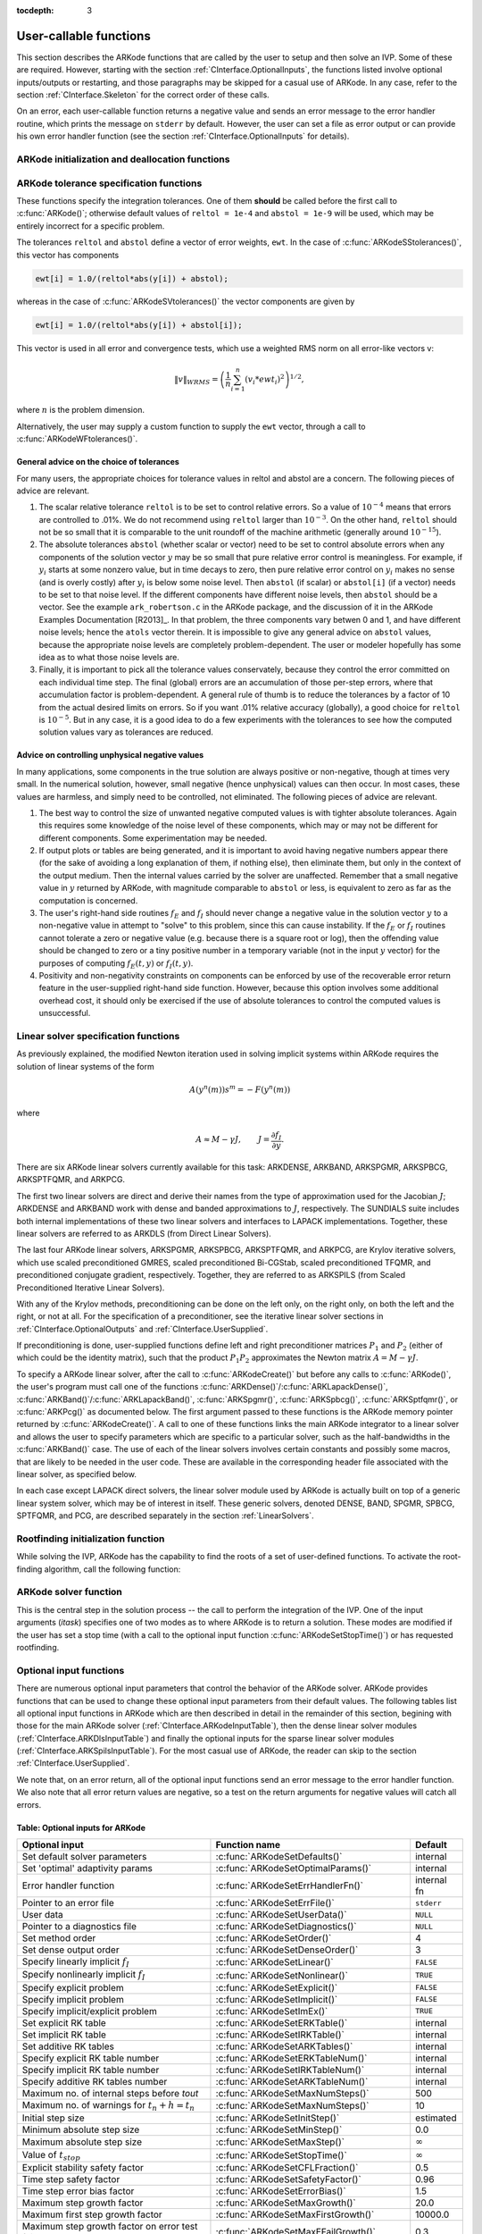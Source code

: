:tocdepth: 3

.. _CInterface.UserCallable:

User-callable functions
=============================

This section describes the ARKode functions that are called by the
user to setup and then solve an IVP. Some of these are
required. However, starting with the section
:ref:`CInterface.OptionalInputs`, the functions listed involve
optional inputs/outputs or restarting, and those paragraphs may be
skipped for a casual use of ARKode. In any 
case, refer to the section :ref:`CInterface.Skeleton` for the correct
order of these calls. 

On an error, each user-callable function returns a negative value and
sends an error message to the error handler routine, which prints the
message on ``stderr`` by default. However, the user can set a file as
error output or can provide his own error handler function
(see the section :ref:`CInterface.OptionalInputs` for details).



.. _CInterface.Initialization:

ARKode initialization and deallocation functions
------------------------------------------------------

.. c:function:: void *ARKodeCreate()

   The function ARKodeCreate creates an internal
   memory block for a problem to be solved by ARKode.

   **Arguments:**  None

   **Return value:**  If successful, a pointer to initialized problem memory
   of type ``void *``, to be passed to :c:func:`ARKodeInit()`.
   If unsuccessful, a ``NULL`` pointer, and an error
   message will be printed to ``stderr``.


.. c:function:: int ARKodeInit(void *arkode_mem, ARKRhsFn fe, ARKRhsFn fi, realtype t0, realtype y0)

   The function ARKodeInit allocates and initializes
   memory for a problem to to be solved by ARKode.

   **Arguments:**
      * `arkode_mem` -- pointer to the ARKode memory block
        (that was returned by :c:func:`ARKodeCreate()`)
      * `fe` -- the name of the C function (of type :c:func:`ARKRhsFn()`)
        defining the explicit portion of the right-hand side function in 
        :math:`\dot{y} = f_E(t,y) + f_I(t,y)` 
      * `fi` -- the name of the C function (of type :c:func:`ARKRhsFn()`)
        defining the implicit portion of the right-hand side function in 
        :math:`\dot{y} = f_E(t,y) + f_I(t,y)`
      * `t0` -- the initial value of :math:`t`
      * `y0` -- the initial condition vector :math:`y(t_0)`

   **Return value:** 
      * ARK_SUCCESS if successful
      * ARK_MEM_NULL  if the ARKode memory was ``NULL``
      * ARK_MEM_FAIL  if a memory allocation failed
      * ARK_ILL_INPUT if an argument has an illegal value.


.. c:function:: void ARKodeFree(void *arkode_mem)

   The function ARKodeFree frees the problem memory
   `arkode_mem` allocated by :c:func:`ARKodeCreate()` and :c:func:`ARKodeInit()`.
   
   **Arguments:**
      * `arkode_mem` -- pointer to the ARKode memory block.
   
   **Return value:**  None



.. _CInterface.Tolerances:

ARKode tolerance specification functions
------------------------------------------------------

These functions specify the integration tolerances. One of them
**should** be called before the first call to :c:func:`ARKode()`; otherwise
default values of ``reltol = 1e-4`` and ``abstol = 1e-9`` will be
used, which may be entirely incorrect for a specific problem.

The tolerances ``reltol`` and ``abstol`` define a vector of error
weights, ``ewt``.  In the case of :c:func:`ARKodeSStolerances()`, this vector
has components 

.. code-block:: c

   ewt[i] = 1.0/(reltol*abs(y[i]) + abstol);

whereas in the case of :c:func:`ARKodeSVtolerances()` the vector components
are given by 

.. code-block:: c

   ewt[i] = 1.0/(reltol*abs(y[i]) + abstol[i]);

This vector is used in all error and convergence tests, which use a
weighted RMS norm on all error-like vectors v:

.. math::
    \|v\|_{WRMS} = \left( \frac{1}{n} \sum_{i=1}^n (v_i*ewt_i)^2 \right)^{1/2},

where :math:`n` is the problem dimension.

Alternatively, the user may supply a custom function to supply the
``ewt`` vector, through a call to :c:func:`ARKodeWFtolerances()`.



.. c:function:: int ARKodeSStolerances(void *arkode_mem, realtype reltol, realtype abstol)

   Specifies scalar relative and absolute tolerances.
   
   **Arguments:**
      * `arkode_mem` -- pointer to the ARKode memory block.
      * `reltol` -- scalar relative tolerance
      * `abstol` -- scalar absolute tolerance
   
   **Return value:** 
      * ARK_SUCCESS if successful
      * ARK_MEM_NULL  if the ARKode memory was ``NULL``
      * ARK_NO_MALLOC  if the ARKode memory was not allocated by :c:func:`ARKodeInit()`
      * ARK_ILL_INPUT if an argument has an illegal value (e.g. a
        negative tolerance).



.. c:function:: int ARKodeSVtolerances(void *arkode_mem, realtype reltol, N_Vector abstol)

   Specifies a scalar relative tolerance and a 
   vector absolute tolerance (a potentially different absolute 
   tolerance for each vector component).
   
   **Arguments:**
      * `arkode_mem` -- pointer to the ARKode memory block.
      * `reltol` -- scalar relative tolerance
      * `abstol` -- vector containing the absolute tolerances for each
        solution component
   
   **Return value:** 
      * ARK_SUCCESS if successful
      * ARK_MEM_NULL  if the ARKode memory was ``NULL``
      * ARK_NO_MALLOC  if the ARKode memory was not allocated by :c:func:`ARKodeInit()`
      * ARK_ILL_INPUT if an argument has an illegal value (e.g. a
        negative tolerance).



.. c:function:: int ARKodeWFtolerances(void *arkode_mem, ARKEwtFn efun)

   Specifies a user-supplied function `efun` to compute
   the error weight vector `ewt`.
   
   **Arguments:**
      * `arkode_mem` -- pointer to the ARKode memory block.
      * `efun` -- the name of the C function (of type :c:func:`ARKEwtFn()`)
        that implements the error weight vector computation.
   
   **Return value:** 
      * ARK_SUCCESS if successful
      * ARK_MEM_NULL  if the ARKode memory was ``NULL``
      * ARK_NO_MALLOC  if the ARKode memory was not allocated by :c:func:`ARKodeInit()`


General advice on the choice of tolerances
^^^^^^^^^^^^^^^^^^^^^^^^^^^^^^^^^^^^^^^^^^^^^^

For many users, the appropriate choices for tolerance values in reltol
and abstol are a concern. The following pieces of advice are
relevant. 

(1) The scalar relative tolerance ``reltol`` is to be set to control
    relative errors. So a value of :math:`10^{-4}` means that errors
    are controlled to .01%. We do not recommend using ``reltol`` larger
    than :math:`10^{-3}`. On the other hand, ``reltol`` should not be so small
    that it is comparable to the unit roundoff of the machine
    arithmetic (generally around :math:`10^{-15}`). 

(2) The absolute tolerances ``abstol`` (whether scalar or vector) need
    to be set to control absolute errors when any components of the
    solution vector :math:`y` may be so small that pure relative error
    control is meaningless.  For example, if :math:`y_i` starts at some
    nonzero value, but in time decays to zero, then pure relative
    error control on :math:`y_i` makes no sense (and is overly costly)
    after :math:`y_i` is below some noise level. Then ``abstol`` (if
    scalar) or ``abstol[i]`` (if a vector) needs to be set to that
    noise level. If the different components have different noise
    levels, then ``abstol`` should be a vector. See the example
    ``ark_robertson.c`` in the ARKode package, and the discussion
    of it in the ARKode Examples Documentation [R2013]_. In that
    problem, the three components vary betwen 0 and 1, and have
    different noise levels; hence the ``atols`` vector therein. It is
    impossible to give any general advice on ``abstol`` values,
    because the appropriate noise levels are completely 
    problem-dependent. The user or modeler hopefully has some idea as
    to what those noise levels are. 

(3) Finally, it is important to pick all the tolerance values
    conservately, because they control the error committed on each
    individual time step. The final (global) errors are an
    accumulation of those per-step errors, where that accumulation
    factor is problem-dependent.  A general rule of thumb is to reduce
    the tolerances by a factor of 10 from the actual desired limits on
    errors.  So if you want .01% relative accuracy (globally), a good
    choice for ``reltol`` is :math:`10^{-5}`.  But in any case, it is
    a good idea to do a few experiments with the tolerances to see how
    the computed solution values vary as tolerances are reduced.


Advice on controlling unphysical negative values
^^^^^^^^^^^^^^^^^^^^^^^^^^^^^^^^^^^^^^^^^^^^^^^^^^^^

In many applications, some components in the true solution are always
positive or non-negative, though at times very small.  In the
numerical solution, however, small negative (hence unphysical) values
can then occur. In most cases, these values are harmless, and simply
need to be controlled, not eliminated. The following pieces of advice
are relevant. 

(1) The best way to control the size of unwanted negative computed
    values is with tighter absolute tolerances.  Again this requires
    some knowledge of the noise level of these components, which may
    or may not be different for different components. Some
    experimentation may be needed. 

(2) If output plots or tables are being generated, and it is important
    to avoid having negative numbers appear there (for the sake of
    avoiding a long explanation of them, if nothing else), then
    eliminate them, but only in the context of the output medium. Then
    the internal values carried by the solver are unaffected. Remember
    that a small negative value in :math:`y` returned by ARKode, with
    magnitude comparable to ``abstol`` or less, is equivalent to zero
    as far as the computation is concerned. 

(3) The user's right-hand side routines :math:`f_E` and :math:`f_I`
    should never change a negative value in the solution vector :math:`y`
    to a non-negative value in attempt to "solve" to this problem,
    since this can cause instability.  If the :math:`f_E` or
    :math:`f_I` routines cannot tolerate a zero or negative value
    (e.g. because there is a square root or log), then the offending
    value should be changed to zero or a tiny positive number in a
    temporary variable (not in the input :math:`y` vector) for the
    purposes of computing :math:`f_E(t, y)` or :math:`f_I(t, y)`. 

(4) Positivity and non-negativity constraints on components can be
    enforced by use of the recoverable error return feature in the
    user-supplied right-hand side function. However, because this option
    involves some additional overhead cost, it should only be exercised if
    the use of absolute tolerances to control the computed values is
    unsuccessful. 


.. _CInterface.LinearSolvers:

Linear solver specification functions
-------------------------------------------

As previously explained, the modified Newton iteration used in solving
implicit systems within ARKode requires the solution of linear
systems of the form 

.. math::
    A\left(y^n(m)\right) s^m = -F\left(y^n(m)\right)

where 

.. math::
    A \approx M - \gamma J, \qquad J = \frac{\partial f_I}{\partial y}.

There are six ARKode linear solvers currently available for this
task: ARKDENSE, ARKBAND, ARKSPGMR, ARKSPBCG, ARKSPTFQMR, and ARKPCG.

The first two linear solvers are direct and derive their names from
the type of approximation used for the Jacobian :math:`J`;
ARKDENSE and ARKBAND work with dense and banded approximations
to :math:`J`, respectively. The SUNDIALS suite includes both
internal implementations of these two linear solvers and interfaces to
LAPACK implementations. Together, these linear solvers are referred to
as ARKDLS (from Direct Linear Solvers). 

The last four ARKode linear solvers, ARKSPGMR, ARKSPBCG,
ARKSPTFQMR, and ARKPCG, are Krylov iterative solvers, which use scaled
preconditioned GMRES, scaled preconditioned Bi-CGStab, scaled
preconditioned TFQMR, and preconditioned conjugate gradient,
respectively. Together, they are referred to as ARKSPILS (from Scaled
Preconditioned Iterative Linear Solvers).

With any of the Krylov methods, preconditioning can be done on the
left only, on the right only, on both the left and the right, or not
at all. For the specification of a preconditioner, see the iterative
linear solver sections in :ref:`CInterface.OptionalOutputs` and
:ref:`CInterface.UserSupplied`. 

If preconditioning is done, user-supplied functions define left and
right preconditioner matrices :math:`P_1` and :math:`P_2` (either of
which could be the identity matrix), such that the product :math:`P_{1}P_{2}`
approximates the Newton matrix  :math:`A = M - \gamma J`. 

To specify a ARKode linear solver, after the call to
:c:func:`ARKodeCreate()` but before any calls to :c:func:`ARKode()`, the user's
program must call one of the functions
:c:func:`ARKDense()`/:c:func:`ARKLapackDense()`, :c:func:`ARKBand()`/:c:func:`ARKLapackBand()`,
:c:func:`ARKSpgmr()`, :c:func:`ARKSpbcg()`, :c:func:`ARKSptfqmr()`, or
:c:func:`ARKPcg()` as documented below. The first argument passed to
these functions is the ARKode memory pointer returned by
:c:func:`ARKodeCreate()`. A call to one of these functions links the
main ARKode integrator to a linear solver and allows the user to
specify parameters which are specific to a particular solver, such as
the half-bandwidths in the :c:func:`ARKBand()` case. The use of each
of the linear solvers involves certain constants and possibly some
macros, that are likely to be needed in the user code. These are
available in the corresponding header file associated with the linear
solver, as specified below.  

In each case except LAPACK direct solvers, the linear solver module
used by ARKode is actually built on top of a generic linear system
solver, which may be of interest in itself.  These generic solvers,
denoted DENSE, BAND, SPGMR, SPBCG, SPTFQMR, and PCG,
are described separately in the section :ref:`LinearSolvers`.



.. c:function:: int ARKDense(void *arkode_mem, long int N)

   A call to the ARKDense function links the main
   ARKode integrator with the ARKDENSE linear solver.  

   **Arguments:**
      * `arkode_mem` -- pointer to the ARKode memory block.
      * `N` -- the number of components in the ODE system.
   
   **Return value:** 
       * ARKDLS_SUCCESS   if successful
       * ARKDLS_MEM_NULL  if the ARKode memory was ``NULL``
       * ARKDLS_MEM_FAIL  if there was a memory allocation failure
       * ARKDLS_ILL_INPUT if a required vector operation is missing
   
   **Notes:**  The ARKDENSE linear solver may not be compatible with the
   particular implementation of the NVECTOR module. Of the two
   nvector modules provided with SUNDIALS, only NVECTOR_SERIAL is
   compatible. 



.. c:function:: int ARKLapackDense(void *arkode_mem, int N)

   A call to the ARKLapackDense function links the main
   ARKode integrator with the ARKLAPACK linear solver dense Jacobians.
   
   **Arguments:**
      * `arkode_mem` -- pointer to the ARKode memory block.
      * `N` -- the number of components in the ODE system.
   
   **Return value:** 
      * ARKDLS_SUCCESS   if successful
      * ARKDLS_MEM_NULL  if the ARKode memory was ``NULL``
      * ARKDLS_MEM_FAIL  if there was a memory allocation failure
      * ARKDLS_ILL_INPUT if a required vector operation is missing
   
   **Notes:** Here `N` is restricted to be of type ``int``, because of the
   corresponding type restriction in the LAPACK solvers.



.. c:function:: int ARKBand(void *arkode_mem, long int N, long int mupper, long int mlower)

   A call to the ARKBand function links the main
   ARKode integrator with the ARKBAND linear solver.
   
   **Arguments:**
      * `arkode_mem` -- pointer to the ARKode memory block.
      * `N` -- the number of components in the ODE system
      * `mupper` -- the upper bandwidth of the band Jacobian approximation
      * `mlower` -- is the lower bandwidth of the band Jacobian approximation.
   
   **Return value:** 
      * ARKDLS_SUCCESS   if successful
      * ARKDLS_MEM_NULL  if the ARKode memory was ``NULL``
      * ARKDLS_MEM_FAIL  if there was a memory allocation failure
      * ARKDLS_ILL_INPUT if a required vector operation is missing
   
   **Notes:** The ARKBAND linear solver may not be compatible with the
   particular implementation of the NVECTOR module. Of the two
   NVECTOR modules provided with SUNDIALS, only
   NVECTOR_SERIAL is compatible. The half-bandwidths are to be set
   such that the nonzero locations `(i, j)` in the banded
   (approximate) Jacobian satisfy `-mlower` :math:`\le` `j-i`
   :math:`\le` `mupper`. 



.. c:function:: int ARKLapackBand(void *arkode_mem, int N, int mupper, int mlower)

   A call to the ARKLapackBand function links the main
   ARKode integrator with the ARKLAPACK linear solver using banded Jacobians.
   
   **Arguments:**
      * `arkode_mem` -- pointer to the ARKode memory block.
      * `N` -- the number of components in the ODE system
      * `mupper` -- the upper bandwidth of the band Jacobian approximation
      * `mlower` -- is the lower bandwidth of the band Jacobian approximation.
   
   **Return value:** 
      * ARKDLS_SUCCESS   if successful
      * ARKDLS_MEM_NULL  if the ARKode memory was ``NULL``
      * ARKDLS_MEM_FAIL  if there was a memory allocation failure
      * ARKDLS_ILL_INPUT if a required vector operation is missing
   
   **Notes:** Here, each of `N`, `mupper` and `mlower` are restricted
   to be of type ``int``, because of the corresponding type restriction
   in the LAPACK solvers.



.. c:function:: int ARKSpgmr(void *arkode_mem, int pretype, int maxl)

   A call to the ARKSpgmr function links the main
   ARKode integrator with the ARKSPGMR linear solver.
   
   **Arguments:**
      * `arkode_mem` -- pointer to the ARKode memory block.
      * `pretype` -- the type of user preconditioning to be done.  This
        must be one of the four enumeration constants PREC_NONE,
        PREC_LEFT, PREC_RIGHT, or PREC_BOTH defined in
        ``sundials_iterative.h``. These correspond to no preconditioning,
        left preconditioning only, right preconditioning only, and both
        left and right preconditioning, respectively.
      * `maxl` -- the maximum Krylov dimension. This is an optional input
        to the ARKSPGMR solver. Pass 0 to use the default value of 5.
   
   **Return value:** 
      * ARKSPILS_SUCCESS if successful
      * ARKSPILS_MEM_NULL  if the ARKode memory was ``NULL``
      * ARKSPILS_MEM_FAIL  if there was a memory allocation failure
      * ARKSPILS_ILL_INPUT if a required vector operation is missing
   
   **Notes:** The ARKSPGMR solver uses a scaled preconditioned GMRES
   iterative method to solve the linear systems.



.. c:function:: int ARKSpbcg(void *arkode_mem, int pretype, int maxl)

   A call to the ARKSpbcg function links the main
   ARKode integrator with the ARKSPBCG linear solver.
   
   **Arguments:**
      * `arkode_mem` -- pointer to the ARKode memory block.
      * `pretype` -- the type of user preconditioning to be done.  This
        must be one of the four enumeration constants PREC_NONE,
        PREC_LEFT, PREC_RIGHT, or PREC_BOTH defined in
        ``sundials_iterative.h``. These correspond to no preconditioning,
        left preconditioning only, right preconditioning only, and both
        left and right preconditioning, respectively.
      * `maxl` -- the maximum Krylov dimension. This is an optional input
        to the ARKSPBCG solver. Pass 0 to use the default value of 5.
   
   **Return value:** 
      * ARKSPILS_SUCCESS if successful
      * ARKSPILS_MEM_NULL  if the ARKode memory was ``NULL``
      * ARKSPILS_MEM_FAIL  if there was a memory allocation failure
      * ARKSPILS_ILL_INPUT if a required vector operation is missing
   
   **Notes:** The ARKSPBCG solver uses a scaled preconditioned Bi-CGStab 
   iterative method to solve the linear systems.
   


.. c:function:: int ARKSptfqmr(void *arkode_mem, int pretype, int maxl)

   A call to the ARKSptfqmr function links the main
   ARKode integrator with the ARKSPTFQMR linear solver.
   
   **Arguments:**
      * `arkode_mem` -- pointer to the ARKode memory block.
      * `pretype` -- the type of user preconditioning to be done.  This
        must be one of the four enumeration constants PREC_NONE,
        PREC_LEFT, PREC_RIGHT, or PREC_BOTH defined in
        ``sundials_iterative.h``. These correspond to no preconditioning,
        left preconditioning only, right preconditioning only, and both
        left and right preconditioning, respectively.
      * `maxl` -- the maximum Krylov dimension. This is an optional input
        to the ARKSPTFMR solver. Pass 0 to use the default value of 5.
   
   **Return value:** 
      * ARKSPILS_SUCCESS if successful
      * ARKSPILS_MEM_NULL  if the ARKode memory was ``NULL``
      * ARKSPILS_MEM_FAIL  if there was a memory allocation failure
      * ARKSPILS_ILL_INPUT if a required vector operation is missing
   
   **Notes:** The ARKSPTFQMR solver uses a scaled preconditioned TFQMR
   iterative method to solve the linear systems.



.. c:function:: int ARKPcg(void *arkode_mem, int pretype, int maxl)

   A call to the ARKPcg function links the main
   ARKode integrator with the ARKPCG linear solver.
   
   **Arguments:**
      * `arkode_mem` -- pointer to the ARKode memory block.
      * `pretype` -- flag denoting whether to use preconditioning.  If
        set to any of the enumeration constants PREC_LEFT, PREC_RIGHT,
	or PREC_BOTH, defined in ``sundials_iterative.h``,
	preconditioning will be enabled. Due to the symmetric form of
	PCG, there is no choice between	left and right
	preconditioning.
      * `maxl` -- the maximum Krylov dimension. This is an optional input
        to the ARKPCG solver. Pass 0 to use the default value of 5.
   
   **Return value:** 
      * ARKSPILS_SUCCESS if successful
      * ARKSPILS_MEM_NULL  if the ARKode memory was ``NULL``
      * ARKSPILS_MEM_FAIL  if there was a memory allocation failure
      * ARKSPILS_ILL_INPUT if a required vector operation is missing
   
   **Notes:** The ARKPCG solver uses a preconditioned conjugate
   gradient iterative method to solve the linear systems.
   




.. _CInterface.RootFinding:

Rootfinding initialization function
--------------------------------------

While solving the IVP, ARKode has the capability to find the roots
of a set of user-defined functions.  To activate the root-finding
algorithm, call the following function:



.. c:function:: int ARKodeRootInit(void *arkode_mem, int nrtfn, ARKRootFn g)

   Initializes a rootfinding problem to be solved
   during the integration of the ODE system.  It must be called
   after :c:func:`ARKodeCreate()`, and before :c:func:`ARKode()`. 
   
   **Arguments:**
      * `arkode_mem` -- pointer to the ARKode memory block.
      * `nrtfn` -- number of functions :math:`g_i`, an integer :math:`\ge` 0.
      * `g` -- name of user-supplied function, of type :c:func:`ARKRootFn()`,
        defining the functions :math:`g_i` whose roots are sought. 
   
   **Return value:** 
      * ARK_SUCCESS if successful
      * ARK_MEM_NULL  if the ARKode memory was ``NULL``
      * ARK_MEM_FAIL  if there was a memory allocation failure
      * ARK_ILL_INPUT if `nrtfn` is greater than zero but `g` = ``NULL``.
   
   **Notes:** If a new IVP is to be solved with a call to :c:func:`ARKodeReInit()`,
   where the new IVP has no rootfinding problem but the prior one did,
   then call ARKodeRootInit with `nrtfn=0`.



.. _CInterface.Integration:

ARKode solver function
-------------------------

This is the central step in the solution process -- the call to perform
the integration of the IVP.  One of the input arguments (`itask`)
specifies one of two modes as to where ARKode is to return a
solution.  These modes are modified if the user has set a stop time
(with a call to the optional input function :c:func:`ARKodeSetStopTime()`) or
has requested rootfinding. 



.. c:function:: int ARKode(void *arkode_mem, realtype tout, N_Vector yout, realtype *tret, int itask)

   Integrates the ODE over an interval in :math:`t`.
   
   **Arguments:**
      * `arkode_mem` -- pointer to the ARKode memory block.
      * `tout` -- the next time at which a computed solution is desired
      * `yout` -- the computed solution vector
      * `tret` -- the time reached by the solver (output)
      * `itask` -- a flag indicating the job of the solver for the next
        user step. The ARK_NORMAL option causes the solver to take internal
        steps until it has reached or just passed the user-specified `tout`
        parameter. The solver then interpolates in order to return an
        approximate value of :math:`y(tout)`. This interpolation is
        typically less accurate than the full time step solutions produced
        by the solver, since the interpolation uses a cubic Hermite
        polynomial even when the RK method is of higher order.  If the user 
        wishes that this returned value have full method accuracy, they 
        may issue a call to :c:func:`ARKodeSetStopTime()` before the call to ARKode
        to specify a fixed stop time to end the time step and return to 
        the user.  Once the integrator returns at a `tstop` time, any 
        future testing for `tstop` is disabled (and can be reenabled only 
        though a new call to :c:func:`ARKodeSetStopTime()`).  The ARK_ONE_STEP
        option tells the solver to take just one internal step and then
        return the solution at the point reached by that step. 
   
   **Return value:** 
      * ARK_SUCCESS if successful
      * ARK_ROOT_RETURN if ARKode succeeded, and found one or more roots.
        If `nrtfn` is greater than 1, call :c:func:`ARKodeGetRootInfo()` to see
        which :math:`g_i` were found to have a root at `(*tret)`. 
      * ARK_TSTOP_RETURN if ARKode succeeded and returned at `tstop`.
      * ARK_MEM_NULL if the `arkode_mem` argument was ``NULL``.
      * ARK_NO_MALLOC if `arkode_mem` was not allocated.
      * ARK_ILL_INPUT if one of the inputs to ARKode is illegal, or
        some other input to the solver was either illegal or missing.  The
        latter category includes the following situations:  (a) The
        tolerances have not been set. (b) A component of the error weight
        vector became zero during internal time-stepping. (c) The linear
        solver initialization function (called by the user after calling
        :c:func:`ARKodeCreate()`) failed to set the linear solver-specific
        `lsolve` field in `arkode_mem`. (d) A root of one of the root
        functions was found both at a point :math:`t` and also very near
        :math:`t`. In any case, the user should see the error message for
        details.
      * ARK_TOO_MUCH_WORK if the solver took `mxstep` internal steps
        but could not reach `tout`.  The default value for `mxstep` is
        `MXSTEP_DEFAULT = 500`.
      * ARK_TOO_MUCH_ACC if the solver could not satisfy the accuracy
        demanded by the user for some internal step.
      * ARK_ERR_FAILURE if error test failures occurred either too many
        times (`ark_maxnef`) during one internal time step or occurred
        with :math:`|h| = h_{min}`. 
      * ARK_CONV_FAILURE if either convergence test failures occurred
        too many times (`ark_maxncf`) during one internal time step or
        occurred with :math:`|h| = h_{min}`. 
      * ARK_LINIT_FAIL if the linear solver's initialization function failed.
      * ARK_LSETUP_FAIL if the linear solver's setup routine failed in
        an unrecoverable manner.
      * ARK_LSOLVE_FAIL if the linear solver's solve routine failed in
        an unrecoverable manner.
   
   **Notes:** The vector `yout` can occupy the same space as the vector
   `y0` of initial conditions that was passed to :c:func:`ARKodeInit()`. 
   
   In the ARK_ONE_STEP mode, `tout` is used only on the first
   call, and only to get the direction and a rough scale of the
   independent variable. 
 
   All failure return values are negative and so testing the return
   argument for negative values will trap all ARKode failures.
   
   On any error return in which one or more internal steps were taken
   by ARKode, the returned values of `tret` and `yout`
   correspond to the farthest point reached in the integration. On all
   other error returns, `tret` and `yout` are left unchanged from
   the previous ARKode return. 




.. _CInterface.OptionalInputs:

Optional input functions
-------------------------

There are numerous optional input parameters that control the behavior
of the ARKode solver. ARKode provides functions that can be
used to change these optional input parameters from their default
values. The following tables list all optional input functions in
ARKode which are then described in detail in the remainder of this
section, begining with those for the main ARKode solver
(:ref:`CInterface.ARKodeInputTable`), then the dense linear solver
modules (:ref:`CInterface.ARKDlsInputTable`) and finally the optional
inputs for the sparse linear solver modules
(:ref:`CInterface.ARKSpilsInputTable`).  For the most casual use of
ARKode, the reader can skip to the section
:ref:`CInterface.UserSupplied`.

We note that, on an error return, all of the optional input functions
send an error message to the error handler function.  We also note
that all error return values are negative, so a test on the return
arguments for negative values will catch all errors. 

.. _CInterface.ARKodeInputTable:

Table: Optional inputs for ARKode
^^^^^^^^^^^^^^^^^^^^^^^^^^^^^^^^^^^^

.. cssclass:: table-bordered

===============================================  ========================================  ==============
Optional input                                   Function name                             Default
===============================================  ========================================  ==============
Set default solver parameters                    :c:func:`ARKodeSetDefaults()`             internal
Set 'optimal' adaptivity params                  :c:func:`ARKodeSetOptimalParams()`        internal
Error handler function                           :c:func:`ARKodeSetErrHandlerFn()`         internal fn
Pointer to an error file                         :c:func:`ARKodeSetErrFile()`              ``stderr``
User data                                        :c:func:`ARKodeSetUserData()`             ``NULL``
Pointer to a diagnostics file                    :c:func:`ARKodeSetDiagnostics()`          ``NULL``
Set method order                                 :c:func:`ARKodeSetOrder()`                4
Set dense output order                           :c:func:`ARKodeSetDenseOrder()`           3
Specify linearly implicit :math:`f_I`            :c:func:`ARKodeSetLinear()`               ``FALSE``
Specify nonlinearly implicit :math:`f_I`         :c:func:`ARKodeSetNonlinear()`            ``TRUE``
Specify explicit problem                         :c:func:`ARKodeSetExplicit()`             ``FALSE``
Specify implicit problem                         :c:func:`ARKodeSetImplicit()`             ``FALSE``
Specify implicit/explicit problem                :c:func:`ARKodeSetImEx()`                 ``TRUE``
Set explicit RK table                            :c:func:`ARKodeSetERKTable()`             internal
Set implicit RK table                            :c:func:`ARKodeSetIRKTable()`             internal
Set additive RK tables                           :c:func:`ARKodeSetARKTables()`            internal
Specify explicit RK table number                 :c:func:`ARKodeSetERKTableNum()`          internal
Specify implicit RK table number                 :c:func:`ARKodeSetIRKTableNum()`          internal
Specify additive RK tables number                :c:func:`ARKodeSetARKTableNum()`          internal
Maximum no. of internal steps before `tout`      :c:func:`ARKodeSetMaxNumSteps()`          500
Maximum no. of warnings for :math:`t_n+h = t_n`  :c:func:`ARKodeSetMaxNumSteps()`          10
Initial step size                                :c:func:`ARKodeSetInitStep()`             estimated
Minimum absolute step size                       :c:func:`ARKodeSetMinStep()`              0.0
Maximum absolute step size                       :c:func:`ARKodeSetMaxStep()`              :math:`\infty`
Value of :math:`t_{stop}`                        :c:func:`ARKodeSetStopTime()`             :math:`\infty`
Explicit stability safety factor                 :c:func:`ARKodeSetCFLFraction()`          0.5
Time step safety factor                          :c:func:`ARKodeSetSafetyFactor()`         0.96
Time step error bias factor                      :c:func:`ARKodeSetErrorBias()`            1.5
Maximum step growth factor                       :c:func:`ARKodeSetMaxGrowth()`            20.0
Maximum first step growth factor                 :c:func:`ARKodeSetMaxFirstGrowth()`       10000.0
Maximum step growth factor on error test fail    :c:func:`ARKodeSetMaxEFailGrowth()`       0.3
Error fails before MaxEFailGrowth takes effect   :c:func:`ARKodeSetSmallNumEFails()`       2
Maximum step growth factor on convergence fail   :c:func:`ARKodeSetMaxCFailGrowth()`       0.25
Bounds determining no change in step size        :c:func:`ARKodeSetFixedStepBounds()`      1.0  1.5
Time step adaptivity method                      :c:func:`ARKodeSetAdaptivityMethod()`     0
Time step adaptivity function                    :c:func:`ARKodeSetAdaptivityFn()`         internal
Newton convergence rate constant                 :c:func:`ARKodeSetNewtonCRDown()`         0.3
Newton residual divergence ratio                 :c:func:`ARKodeSetNewtonRDiv()`           2.3
Max change in step signaling new :math:`J`       :c:func:`ARKodeSetDeltaGammaMax()`        0.2
Max steps between calls to new :math:`J`         :c:func:`ARKodeSetMaxStepsBetweenLSet()`  20
Implicit predictor method                        :c:func:`ARKodeSetPredictorMethod()`      3
Explicit stability function                      :c:func:`ARKodeSetStabilityFn()`          internal
Maximum no. of error test failures               :c:func:`ARKodeSetMaxErrTestFails()`      7
Maximum no. of nonlinear iterations              :c:func:`ARKodeSetMaxNonlinIters()`       3
Maximum no. of convergence failures              :c:func:`ARKodeSetMaxConvFails()`         10
Coefficient in the nonlinear convergence test    :c:func:`ARKodeSetNonlinConvCoef()`       0.2
===============================================  ========================================  ==============




.. c:function:: int ARKodeSetDefaults(void *arkode_mem)

   Resets all optional inputs to ARKode default
   values.  
   
   **Arguments:**
      * `arkode_mem` -- pointer to the ARKode memory block.
   
   **Return value:** 
      * ARK_SUCCESS if successful
      * ARK_MEM_NULL if the ARKode memory is ``NULL``
      * ARK_ILL_INPUT if an argument has an illegal value
   
   **Notes:** Does not change problem-defining function pointers `fe`
   and `fi` or the `user_data` pointer.  
   
   Also leaves alone any data structures or  options related to
   root-finding (those can be reset using :c:func:`ARKodeRootInit()`).



.. c:function:: int ARKodeSetOptimalParams(void *arkode_mem)

   Sets all adaptivity and solver parameters to our 'best
   guess' values, for a given integration method (ERK, DIRK, ARK) and
   a given method order.  
   
   **Arguments:**
      * `arkode_mem` -- pointer to the ARKode memory block.
   
   **Return value:** 
      * ARK_SUCCESS if successful
      * ARK_MEM_NULL if the ARKode memory is ``NULL``
      * ARK_ILL_INPUT if an argument has an illegal value
   
   **Notes:** Should only be called after the method order and integration
   method have been set.



.. c:function:: int ARKodeSetErrHandlerFn(void *arkode_mem, ARKErrHandlerFn ehfun, void *eh_data)

   Specifies the optional user-defined function to be used
   in handling error messages.
   
   **Arguments:**
      * `arkode_mem` -- pointer to the ARKode memory block.
      * `ehfun` -- name of user-supplied error handler function. 
      * `eh_data` -- pointer to user data passed to `ehfun` every time
        it is called
   
   **Return value:** 
      * ARK_SUCCESS if successful
      * ARK_MEM_NULL if the ARKode memory is ``NULL``
      * ARK_ILL_INPUT if an argument has an illegal value
   
   **Notes:** Error messages indicating that the ARKode solver memory is
   ``NULL`` will always be directed to ``stderr``.



.. c:function:: int ARKodeSetErrFile(void *arkode_mem, FILE *errfp)

   Specifies a pointer to the file where all ARKode
   warning and error messages will be written if the default internal
   error handling function is used. 
   
   **Arguments:**
      * `arkode_mem` -- pointer to the ARKode memory block.
      * `errfp` -- pointer to the output file. 
   
   **Return value:** 
      * ARK_SUCCESS if successful
      * ARK_MEM_NULL if the ARKode memory is ``NULL``
      * ARK_ILL_INPUT if an argument has an illegal value
   
   **Notes:** The default value for `errfp` is ``stderr``.
    
   Passing a ``NULL`` value disables all future error message output
   (except for the case wherein the ARKode memory pointer is
   ``NULL``.  This use of the function is strongly discouraged.
   
   If used, this routine should be called before any other
   optional input functions, in order to take effect for subsequent
   error messages.



.. c:function:: int ARKodeSetUserData(void *arkode_mem, void *user_data)

   Specifies the user data block `user_data` and
   attaches it to the main ARKode memory block.
   
   **Arguments:**
      * `arkode_mem` -- pointer to the ARKode memory block.
      * `user_data` -- pointer to the user data
   
   **Return value:** 
      * ARK_SUCCESS if successful
      * ARK_MEM_NULL if the ARKode memory is ``NULL``
      * ARK_ILL_INPUT if an argument has an illegal value
   
   **Notes:** If specified, the pointer to `user_data` is passed to all
   user-supplied functions for which it is an argument; otherwise
   ``NULL`` is passed.
   
   If `user_data` is needed in user preconditioner functions, the
   call to this function must be made *before* the call to
   specify the linear solver.



.. c:function:: int ARKodeSetDiagnostics(void *arkode_mem, FILE *diagfp)

   Specifies the file pointer for a diagnostics file where
   all ARKode step adaptivity and solver information is written.  
   
   **Arguments:**
      * `arkode_mem` -- pointer to the ARKode memory block.
      * `diagfp` -- pointer to the diagnostics output file
   
   **Return value:** 
      * ARK_SUCCESS if successful
      * ARK_MEM_NULL if the ARKode memory is ``NULL``
      * ARK_ILL_INPUT if an argument has an illegal value
   
   **Notes:** This parameter can be ``stdout`` or ``stderr``, although the
   suggested approach is to specify a pointer to a unique file opened
   by the user and returned by ``fopen``.  If not called, or if called
   with a ``NULL`` file pointer, all diagnostics output is disabled.
   
   When run in parallel, only one process should set a non-NULL value
   for this pointer, since statistics from all processes would be
   identical.
   


.. c:function:: int ARKodeSetOrder(void *arkode_mem, int ord)

   Specifies the order of accuracy for the linear
   multistep method.
   
   **Arguments:**
      * `arkode_mem` -- pointer to the ARKode memory block.
      * `ord` -- requested order of accuracy
   
   **Return value:** 
      * ARK_SUCCESS if successful
      * ARK_MEM_NULL if the ARKode memory is ``NULL``
      * ARK_ILL_INPUT if an argument has an illegal value
   
   **Notes:** For explicit methods, the allowed values are 2 :math:`\le`
   `ord` :math:`\le` 6.  For implicit and IMEX methods,  the allowed values are 3 :math:`\le`
   `ord` :math:`\le` 5.  An illegal input will result in the default value of 4.
   
   Since `ord` affects the memory requirements for the internal
   ARKode memory block, it cannot be increased between calls to
   :c:func:`ARKode()` unless :c:func:`ARKodeReInit()` is called.



.. c:function:: int ARKodeSetDenseOrder(void *arkode_mem, int dord)

   Specifies the order of accuracy for the polynomial
   interpolant used for dense output.
   
   **Arguments:**
      * `arkode_mem` -- pointer to the ARKode memory block.
      * `dord` -- requested polynomial order of accuracy
   
   **Return value:** 
      * ARK_SUCCESS if successful
      * ARK_MEM_NULL if the ARKode memory is ``NULL``
      * ARK_ILL_INPUT if an argument has an illegal value
   
   **Notes:** Allowed values are between 0 and ``min(q,3)``, where ``q`` is
   the order of the overall integration method.



.. c:function:: int ARKodeSetLinear(void *arkode_mem)

   Specifies that the implicit portion of the problem is linear.
   
   **Arguments:**
      * `arkode_mem` -- pointer to the ARKode memory block.
   
   **Return value:** 
      * ARK_SUCCESS if successful
      * ARK_MEM_NULL if the ARKode memory is ``NULL``
      * ARK_ILL_INPUT if an argument has an illegal value
   
   **Notes:** Tightens the linear solver tolerances and takes only a single
   Newton iteration.



.. c:function:: int ARKodeSetNonlinear(void *arkode_mem)

   Specifies that the implicit portion of the problem is nonlinear.
   
   **Arguments:**
      * `arkode_mem` -- pointer to the ARKode memory block.
   
   **Return value:** 
      * ARK_SUCCESS if successful
      * ARK_MEM_NULL if the ARKode memory is ``NULL``
      * ARK_ILL_INPUT if an argument has an illegal value
   
   **Notes:** This is the default behavior of ARKode, so the function
   ARKodeSetNonlinear is primarily useful to undo a previous call
   to :c:func:`ARKodeSetLinear()`. 



.. c:function:: int ARKodeSetExplicit(void *arkode_mem)

   Specifies that the implicit portion of problem is disabled,
   and to use an explicit RK method.
   
   **Arguments:**
      * `arkode_mem` -- pointer to the ARKode memory block.
   
   **Return value:** 
      * ARK_SUCCESS if successful
      * ARK_MEM_NULL if the ARKode memory is ``NULL``
      * ARK_ILL_INPUT if an argument has an illegal value
   
   **Notes:** This is automatically deduced when the function pointer `fi`
   passed to :c:func:`ARKodeInit()` is ``NULL``, but may be set
   directly by the user if desired.



.. c:function:: int ARKodeSetImplicit(void *arkode_mem)

   Specifies that the explicit portion of problem is disabled,
   and to use a diagonally implicit RK method.
   
   **Arguments:**
      * `arkode_mem` -- pointer to the ARKode memory block.
   
   **Return value:** 
      * ARK_SUCCESS if successful
      * ARK_MEM_NULL if the ARKode memory is ``NULL``
      * ARK_ILL_INPUT if an argument has an illegal value
   
   **Notes:** This is automatically deduced when the function pointer `fe`
   passed to :c:func:`ARKodeInit()` is ``NULL``, but may be set directly by the
   user if desired.



.. c:function:: int ARKodeSetImEx(void *arkode_mem)

   Specifies that both the implicit and explicit portions
   of problem are enabled, and to use an additive Runge Kutta method.
   
   **Arguments:**
      * `arkode_mem` -- pointer to the ARKode memory block.
   
   **Return value:** 
      * ARK_SUCCESS if successful
      * ARK_MEM_NULL if the ARKode memory is ``NULL``
      * ARK_ILL_INPUT if an argument has an illegal value
   
   **Notes:** This is automatically deduced when neither of the function
   pointers `fe` or `fi` passed to :c:func:`ARKodeInit()` are ``NULL``, but
   may be set directly by the user if desired.



.. c:function:: int ARKodeSetERKTable(void *arkode_mem, int s, int q, int p, realtype *c, realtype *A, realtype *b, realtype *bembed)

   Specifies a customized Butcher table for the explicit portion of the system.
   
   **Arguments:**
      * `arkode_mem` -- pointer to the ARKode memory block.
      * `s` -- number of stages in the RK method
      * `q` -- global order of accuracy for the RK method
      * `p` -- global order of accuracy for the embedded RK method
      * `c` -- array (of length `s`) of stage times for the RK method.
      * `A` -- array of coefficients defining the RK stages.  This should
        be stored as a 1D array of size `s*s`, in row-major order.
      * `b` -- array of coefficients (of length `s`) defining the time step solution.
      * `bembed` -- array of coefficients (of length `s`) defining the embedded solution.
   
   **Return value:** 
      * ARK_SUCCESS if successful
      * ARK_MEM_NULL if the ARKode memory is ``NULL``
      * ARK_ILL_INPUT if an argument has an illegal value
   
   **Notes:** This automatically calls :c:func:`ARKodeSetExplicit()`.
   
   No error checking is performed to ensure that either `p` or `q`
   correctly describe the coefficients that were input.
   
   Error checking is performed to ensure that `A` is strictly
   lower-triangular (i.e. that it specifies an ERK method).
   
   The embedding `bembed` is required.



.. c:function:: int ARKodeSetIRKTable(void *arkode_mem, int s, int q, int p, realtype *c, realtype *A, realtype *b, realtype *bembed)

   Specifies a customized Butcher table for the implicit portion of the system.
   
   **Arguments:**
      * `arkode_mem` -- pointer to the ARKode memory block.
      * `s` -- number of stages in the RK method
      * `q` -- global order of accuracy for the RK method
      * `p` -- global order of accuracy for the embedded RK method
      * `c` -- array (of length `s`) of stage times for the RK method.
      * `A` -- array of coefficients defining the RK stages.  This should
        be stored as a 1D array of size `s*s`, in row-major order.
      * `b` -- array of coefficients (of length `s`) defining the time step solution.
      * `bembed` -- array of coefficients (of length `s`) defining the embedded solution.
   
   **Return value:** 
      * ARK_SUCCESS if successful
      * ARK_MEM_NULL if the ARKode memory is ``NULL``
      * ARK_ILL_INPUT if an argument has an illegal value
   
   **Notes:** This automatically calls :c:func:`ARKodeSetImplicit()`.
   
   No error checking is performed to ensure that either `p` or `q`
   correctly describe the coefficients that were input.
   
   Error checking is performed to ensure that `A` is 
   lower-triangular with nonzeros on at least some of the diagonal
   entries (i.e. that it specifies a DIRK method).
   
   The embedding `bembed` is required.



.. c:function:: int ARKodeSetARKTables(void *arkode_mem, int s, int q, int p, realtype *c, realtype *Ai, realtype *Ae, realtype *b, realtype *bembed)

   Specifies a customized Butcher table pair for the
   additive RK method.
   
   **Arguments:**
      * `arkode_mem` -- pointer to the ARKode memory block.
      * `s` -- number of stages in the RK method
      * `q` -- global order of accuracy for the RK method
      * `p` -- global order of accuracy for the embedded RK method
      * `c` -- array (of length `s`) of stage times for the RK method.
      * `Ai` -- array of coefficients defining the implicit RK stages.  This should
        be stored as a 1D array of size `s*s`, in row-major order.
      * `Ae` -- array of coefficients defining the explicit RK stages.  This should
        be stored as a 1D array of size `s*s`, in row-major order.
      * `b` -- array of coefficients (of length `s`) defining the time step solution.
      * `bembed` -- array of coefficients (of length `s`) defining the embedded solution.
   
   **Return value:** 
      * ARK_SUCCESS if successful
      * ARK_MEM_NULL if the ARKode memory is ``NULL``   
      * ARK_ILL_INPUT if an argument has an illegal value
   
   **Notes:** This automatically calls :c:func:`ARKodeSetImEx()`.
   
   No error checking is performed to ensure that either `p` or `q`
   correctly describe the coefficients that were input.
   
   Error checking is performed on both `Ai` and `Ae` to ensure
   that they specify DIRK and ERK methods, respectively.  
   
   Both RK methods must share the same `c`, `b` and `bembed` coefficients.
  
   The embedding `bembed` is required.



.. c:function:: int ARKodeSetERKTableNum(void *arkode_mem, int etable)

   Specifies to use a built-in Butcher table for the
   explicit portion of the system.
   
   **Arguments:**
      * `arkode_mem` -- pointer to the ARKode memory block.
      * `etable` -- index of the Butcher table.
   
   **Return value:** 
      * ARK_SUCCESS if successful
      * ARK_MEM_NULL if the ARKode memory is ``NULL``
      * ARK_ILL_INPUT if an argument has an illegal value
   
   **Notes:** `etable` should match an existing method in the function
   ARKodeLoadButcherTable within the file ``arkode_butcher.c``.
   Error-checking is performed to ensure that the table exists, and is
   not implicit.  
   
   This automatically calls :c:func:`ARKodeSetExplicit()`. 



.. c:function:: int ARKodeSetIRKTableNum(void *arkode_mem, int itable)

   Specifies to use a built-in Butcher table for the
   implicit portion of the system.
   
   **Arguments:**
      * `arkode_mem` -- pointer to the ARKode memory block.
      * `itable` -- index of the Butcher table.
   
   **Return value:** 
      * ARK_SUCCESS if successful
      * ARK_MEM_NULL if the ARKode memory is ``NULL``
      * ARK_ILL_INPUT if an argument has an illegal value
   
   **Notes:** `itable` should match an existing method in the function
   ARKodeLoadButcherTable within the file ``arkode_butcher.c``.
   Error-checking is performed to ensure that the table exists, and is
   not explicit.  
   
   This automatically calls :c:func:`ARKodeSetImplicit()`. 



.. c:function:: int ARKodeSetARKTableNum(void *arkode_mem, int itable, int etable)

   Specifies to use built-in Butcher tables for the ImEx system.
   
   **Arguments:**
      * `arkode_mem` -- pointer to the ARKode memory block.
      * `itable` -- index of the DIRK Butcher table.
      * `etable` -- index of the ERK Butcher table.
   
   **Return value:** 
      * ARK_SUCCESS if successful
      * ARK_MEM_NULL if the ARKode memory is ``NULL``
      * ARK_ILL_INPUT if an argument has an illegal value
   
   **Notes:** Both `itable` and `etable` should match existing methods
   in the function ARKodeLoadButcherTable within the file
   ``arkode_butcher.c``. 
   
   Error-checking is performed to ensure that the tables exist.
   Subsequent error-checking is automatically performed to ensure that
   the tables' stage times and solution coefficients match.  This
   automatically calls :c:func:`ARKodeSetImEx()`. 



.. c:function:: int ARKodeSetMaxNumSteps(void *arkode_mem, long int mxsteps)

   Specifies the maximum number of steps to be taken by the
   solver in its attempt to reach the next output time.
   
   **Arguments:**
      * `arkode_mem` -- pointer to the ARKode memory block.
      * `mxsteps` -- maximum allowed number of internal steps.
   
   **Return value:** 
      * ARK_SUCCESS if successful
      * ARK_MEM_NULL if the ARKode memory is ``NULL``
      * ARK_ILL_INPUT if an argument has an illegal value
   
   **Notes:** Passing `mxsteps = 0` results in ARKode using the
   default value (500).
   
   Passing `mxsteps < 0` disables the test `(not recommended)`.



.. c:function:: int ARKodeSetMaxHnilWarns(void *arkode_mem, int mxhnil)

   Specifies the maximum number of messages issued by the
   solver warning that :math:`t+h=t` on the next internal step.
   
   **Arguments:**
      * `arkode_mem` -- pointer to the ARKode memory block.
      * `mxhnil` -- maximum allowed number of warning messages (>0).
   
   **Return value:** 
      * ARK_SUCCESS if successful
      * ARK_MEM_NULL if the ARKode memory is ``NULL``
      * ARK_ILL_INPUT if an argument has an illegal value
   
   **Notes:** The default value is 10; set *mxhnil* to zero to specify
   this default.

   A negative value indicates that no warning messages should be issued.



.. c:function:: int ARKodeSetInitStep(void *arkode_mem, realtype hin)

   Specifies the initial time step size.
   
   **Arguments:**
      * `arkode_mem` -- pointer to the ARKode memory block.
      * `hin` -- value of the initial step to be attempted :math:`(\ge 0)`
   
   **Return value:** 
      * ARK_SUCCESS if successful
      * ARK_MEM_NULL if the ARKode memory is ``NULL``
      * ARK_ILL_INPUT if an argument has an illegal value
   
   **Notes:** Pass 0.0 to use the default value.  
   
   By default, ARKode estimates the initial step size to be the
   solution :math:`h` of the equation :math:`\left\| \frac{h^2
   \ddot{y}}{2}\right\| = 1`, where :math:`\ddot{y}` is an estimated
   value of the second derivative of the solution at `t0`.



.. c:function:: int ARKodeSetMinStep(void *arkode_mem, realtype hmin)

   Specifies the lower bound on the magnitude of the time step size.
   
   **Arguments:**
      * `arkode_mem` -- pointer to the ARKode memory block.
      * `hmin` -- minimum absolute value of the time step size :math:`(\ge 0)`
   
   **Return value:** 
      * ARK_SUCCESS if successful
      * ARK_MEM_NULL if the ARKode memory is ``NULL``
      * ARK_ILL_INPUT if an argument has an illegal value
   
   **Notes:** Pass `hmin \le 0.0` to set the default value of 0.



.. c:function:: int ARKodeSetMaxStep(void *arkode_mem, realtype hmax)

   Specifies the upper bound on the magnitude of the time step size.
   
   **Arguments:**
      * `arkode_mem` -- pointer to the ARKode memory block.
      * `hmax` -- maximum absolute value of the time step size :math:`(\ge 0)`
   
   **Return value:** 
      * ARK_SUCCESS if successful
      * ARK_MEM_NULL if the ARKode memory is ``NULL``
      * ARK_ILL_INPUT if an argument has an illegal value
   
   **Notes:** Pass `hmax = 0.0` to set the default value of :math:`\infty`.  



.. c:function:: int ARKodeSetStopTime(void *arkode_mem, realtype tstop)

   Specifies the value of the independent variable
   :math:`t` past which the solution is not to proceed.
   
   **Arguments:**
      * `arkode_mem` -- pointer to the ARKode memory block.
      * `tstop` -- stopping time for the integrator.
   
   **Return value:** 
      * ARK_SUCCESS if successful
      * ARK_MEM_NULL if the ARKode memory is ``NULL``
      * ARK_ILL_INPUT if an argument has an illegal value
   
   **Notes:** The default is that no stop time is imposed.



.. c:function:: int ARKodeSetCFLFraction(void *arkode_mem, realtype cfl_frac)

   Specifies the fraction of the estimated explicitly stable
   step to use.
   
   **Arguments:**
      * `arkode_mem` -- pointer to the ARKode memory block.
      * `cfl_frac` -- maximum allowed fraction of explicitly stable step (default is 0.5)
   
   **Return value:** 
      * ARK_SUCCESS if successful
      * ARK_MEM_NULL if the ARKode memory is ``NULL``
      * ARK_ILL_INPUT if an argument has an illegal value
   
   **Notes:** Any non-positive parameter will imply a reset to the default
   value.  
   

      
.. c:function:: int ARKodeSetSafetyFactor(void *arkode_mem, realtype safety)

   Specifies the safety factor to be applied to the accuracy-based
   estimated step.
   
   **Arguments:**
      * `arkode_mem` -- pointer to the ARKode memory block.
      * `safety` -- safety factor applied to accuracy-based time step (default is 0.96)
   
   **Return value:** 
      * ARK_SUCCESS if successful
      * ARK_MEM_NULL if the ARKode memory is ``NULL``
      * ARK_ILL_INPUT if an argument has an illegal value
   
   **Notes:** Any non-positive parameter will imply a reset to the default
   value.  
   

      
.. c:function:: int ARKodeSetErrorBias(void *arkode_mem, realtype bias)

   Specifies the bias to be applied to the error estimates within
   accuracy-based adaptivity strategies.
   
   **Arguments:**
      * `arkode_mem` -- pointer to the ARKode memory block.
      * `bias` -- bias applied to error in accuracy-based time
        step estimation (default is 1.5)
   
   **Return value:** 
      * ARK_SUCCESS if successful
      * ARK_MEM_NULL if the ARKode memory is ``NULL``
      * ARK_ILL_INPUT if an argument has an illegal value
   
   **Notes:** Any value below 1.0 will imply a reset to the default
   value.  


      
.. c:function:: int ARKodeSetMaxGrowth(void *arkode_mem, realtype mx_growth)

   Specifies the maximum growth of the step size between consecutive
   steps in the integration process.
   
   **Arguments:**
      * `arkode_mem` -- pointer to the ARKode memory block.
      * `growth` -- maximum allowed growth factor between consecutive time steps (default is 20.0)
   
   **Return value:** 
      * ARK_SUCCESS if successful
      * ARK_MEM_NULL if the ARKode memory is ``NULL``
      * ARK_ILL_INPUT if an argument has an illegal value
   
   **Notes:** Any value :math:`\le 1.0` will imply a reset to the default
   value.  


      
.. c:function:: int ARKodeSetFixedStepBounds(void *arkode_mem, realtype lb, realtype ub)

   Specifies the step growth interval in which the step size will
   remain unchanged.
   
   **Arguments:**
      * `arkode_mem` -- pointer to the ARKode memory block.
      * `lb` -- lower bound on window to leave step size fixed (default is 1.0)
      * `ub` -- upper bound on window to leave step size fixed (default is 1.5)
   
   **Return value:** 
      * ARK_SUCCESS if successful
      * ARK_MEM_NULL if the ARKode memory is ``NULL``
      * ARK_ILL_INPUT if an argument has an illegal value
   
   **Notes:** Any interval *not* containing 1.0 will imply a reset to the default value.  
   

      
.. c:function:: int ARKodeSetAdaptivityMethod(void *arkode_mem, int imethod, int idefault, int pq, realtype *adapt_params)

   Specifies the method (and associated parameters) used for time step adaptivity.
   
   **Arguments:**
      * `arkode_mem` -- pointer to the ARKode memory block.
      * `imethod` -- accuracy-based adaptivity method choice 
        (0 :math:`\le` `imethod` :math:`\le` 5): 
        0 is PID, 1 is PI, 2 is I, 3 is explicit Gustafsson, 4 is
        implicit Gustafsson, and 5 is the ImEx Gustafsson.
      * `idefault` -- flag denoting whether to use default adaptivity
	parameters (1), or that they will be supplied in the
	*adapt_params* argument (0).
      * `pq` -- flag denoting whether to use the embedding order of
	accuracy `p` (0) or the method order of accuracy `q` (1)
	within the adaptivity algorithm.
      * `adapt_params[0]` -- :math:`k_1` parameter within accuracy-based adaptivity algorithms.
      * `adapt_params[1]` -- :math:`k_2` parameter within accuracy-based adaptivity algorithms.
      * `adapt_params[2]` -- :math:`k_3` parameter within accuracy-based adaptivity algorithms.
   
   **Return value:** 
      * ARK_SUCCESS if successful
      * ARK_MEM_NULL if the ARKode memory is ``NULL``
      * ARK_ILL_INPUT if an argument has an illegal value
   
   **Notes:** If custom parameters are supplied, they will be checked
   for validity against published stability intervals.  If other
   parameter values are desired, it is recommended to use the
   following function, :c:func:`ARKodeSetAdaptivityFn()`.


      
.. c:function:: int ARKodeSetAdaptivityFn(void *arkode_mem, ARKAdaptFn hfun, void *h_data)

   Sets a user-supplied time-step adaptivity function.
   
   **Arguments:**
      * `arkode_mem` -- pointer to the ARKode memory block.
      * `hfun` -- name of user-supplied adaptivity function.
      * `h_data` -- pointer to user data passed to `hfun` every time
        it is called
   
   **Return value:** 
      * ARK_SUCCESS if successful
      * ARK_MEM_NULL if the ARKode memory is ``NULL``
      * ARK_ILL_INPUT if an argument has an illegal value
   
   **Notes:** This function should focus on accuracy-based time step
   estimation; for stability based time steps the function
   :c:func:`ARKodeSetStabilityFn()` should be used instead.


      
.. c:function:: int ARKodeSetMaxFirstGrowth(void *arkode_mem, realtype etamx1)

   Specifies the maximum allowed step size change following the very
   first integration step.
   
   **Arguments:**
      * `arkode_mem` -- pointer to the ARKode memory block.
      * `etamx1` -- maximum allowed growth factor after the first time
        step (default is 10000.0)
   
   **Return value:** 
      * ARK_SUCCESS if successful
      * ARK_MEM_NULL if the ARKode memory is ``NULL``
      * ARK_ILL_INPUT if an argument has an illegal value
   
   **Notes:** Any value :math:`\le 1.0` will imply a reset to the default value.



.. c:function:: int ARKodeSetMaxEFailGrowth(void *arkode_mem, realtype etamxf)

   Specifies the maximum step size growth factor upon multiple successive
   accuracy-based error failures in the solver.
   
   **Arguments:**
      * `arkode_mem` -- pointer to the ARKode memory block.
      * `etamxf` -- time step reduction factor on multiple error fails (default is 0.3)
   
   **Return value:** 
      * ARK_SUCCESS if successful
      * ARK_MEM_NULL if the ARKode memory is ``NULL``
      * ARK_ILL_INPUT if an argument has an illegal value
   
   **Notes:** Any value outside the interval (0,1] will imply a reset to the default value.



.. c:function:: int ARKodeSetSmallNumEFails(void *arkode_mem, realtype etamx1, realtype etamxf, realtype etacf, int small_nef)

   Specifies the threshold for "multiple" successive error failures
   before the `etamxf` parameter from
   :c:func:`ARKodeSetMaxEFailGrowth()` is applied.
   
   **Arguments:**
      * `arkode_mem` -- pointer to the ARKode memory block.
      * `small_nef` -- bound to determine `multiple` for `etamxf` (default is 2)
   
   **Return value:** 
      * ARK_SUCCESS if successful
      * ARK_MEM_NULL if the ARKode memory is ``NULL``
      * ARK_ILL_INPUT if an argument has an illegal value
   
   **Notes:** Any non-positive parameter will imply a reset to the default value.


.. c:function:: int ARKodeSetMaxCFailGrowth(void *arkode_mem, realtype etacf)

   Specifies the maximum step size growth factor upon a convergence
   failure on a stage solve within a step.
   
   **Arguments:**
      * `arkode_mem` -- pointer to the ARKode memory block.
      * `etacf` -- time step reduction factor on a nonlinear solver
        convergence failure (default is 0.25)
   
   **Return value:** 
      * ARK_SUCCESS if successful
      * ARK_MEM_NULL if the ARKode memory is ``NULL``
      * ARK_ILL_INPUT if an argument has an illegal value
   
   **Notes:** Any value outside the interval (0,1] will imply a reset to the default value.



.. c:function:: int ARKodeSetNewtonCRDown(void *arkode_mem, realtype crdown)

   Specifies the constant used in estimating the nonlinear convergence rate.
   
   **Arguments:**
      * `arkode_mem` -- pointer to the ARKode memory block.
      * `crdown` -- nonlinear convergence rate estimation constant (default is 0.3)
   
   **Return value:** 
      * ARK_SUCCESS if successful
      * ARK_MEM_NULL if the ARKode memory is ``NULL``
      * ARK_ILL_INPUT if an argument has an illegal value
   
   **Notes:** Any non-positive parameter will imply a reset to the default value.



.. c:function:: int ARKodeSetNewtonRDiv(void *arkode_mem, realtype rdiv)

   Specifies the Newton correction threshold beyond which the iteration will be
   declared divergent.
   
   **Arguments:**
      * `arkode_mem` -- pointer to the ARKode memory block.
      * `rdiv` -- tolerance on Newton correction size ratio to declare divergence (default is 2.3)
   
   **Return value:** 
      * ARK_SUCCESS if successful
      * ARK_MEM_NULL if the ARKode memory is ``NULL``
      * ARK_ILL_INPUT if an argument has an illegal value
   
   **Notes:** Any non-positive parameter will imply a reset to the default value.


.. c:function:: int ARKodeSetDeltaGammaMax(void *arkode_mem, realtype dgmax)

   Specifies a scaled step size ratio tolerance beyond which the
   linear solver setup routine will be signaled.
   
   **Arguments:**
      * `arkode_mem` -- pointer to the ARKode memory block.
      * `dgmax` -- tolerance on step size ratio change before calling
        linear solver setup routine (default is 0.2)
   
   **Return value:** 
      * ARK_SUCCESS if successful
      * ARK_MEM_NULL if the ARKode memory is ``NULL``
      * ARK_ILL_INPUT if an argument has an illegal value
   
   **Notes:**  Any non-positive parameter will imply a reset to the default value.


.. c:function:: int ARKodeSetMaxStepsBetweenLSet(void *arkode_mem, int msbp)

   Specifies the maximum number of steps allowed between calls to the
   linear solver setup routine.
   
   **Arguments:**
      * `arkode_mem` -- pointer to the ARKode memory block.
      * `msbp` -- maximum no. of time steps between linear solver setup calls (default is 20)
   
   **Return value:** 
      * ARK_SUCCESS if successful
      * ARK_MEM_NULL if the ARKode memory is ``NULL``
      * ARK_ILL_INPUT if an argument has an illegal value
   
   **Notes:**  Any non-positive parameter will imply a reset to the default value.



.. c:function:: int ARKodeSetPredictorMethod(void *arkode_mem, int method)

   Specifies the method to use for predicting implicit solutions.  
   Non-default choices are {1,2,3}, all others will use default 
   (trivial) predictor.
   
   **Arguments:**
      * `arkode_mem` -- pointer to the ARKode memory block.
      * `method` -- method choice (0 :math:`\le` `method` :math:`\le`
        3): 0 is the trivial predictor, 1 is the dense output predictor, 2
        is the dense output predictor that decreases the polynomial degree
        for more distant RK stages, 3 is the dense output predictor to max
        order for early RK stages, and a first-order predictor for distant
        RK stages.
   
   **Return value:** 
      * ARK_SUCCESS if successful
      * ARK_MEM_NULL if the ARKode memory is ``NULL``
      * ARK_ILL_INPUT if an argument has an illegal value
   
   **Notes:** This function is designed only for advanced ARKode usage.



.. c:function:: int ARKodeSetStabilityFn(void *arkode_mem, ARKExpStabFn EStab, void *estab_data)

   Sets the problem-dependent function to estimate a stable
   time step size for the explicit portion of the ODE system.
   
   **Arguments:**
      * `arkode_mem` -- pointer to the ARKode memory block.
      * `EStab` -- name of user-supplied stability function.
      * `estab_data` -- pointer to user data passed to `EStab` every time
        it is called.
   
   **Return value:** 
      * ARK_SUCCESS if successful
      * ARK_MEM_NULL if the ARKode memory is ``NULL``
      * ARK_ILL_INPUT if an argument has an illegal value
   
   **Notes:** This function should return an estimate of the absolute
   value of the maximum stable time step for the explicit portion of
   the IMEX system.  It is not required, since accuracy-based
   adaptivity may be sufficient at retaining stability, but this can
   be quite useful for problems where the IMEX splitting may retain
   stiff components in :math:`f_E(t,y)`. 



.. c:function:: int ARKodeSetMaxErrTestFails(void *arkode_mem, int maxnef)

   Specifies the maximum number of error test failures
   permitted in attempting one step.
   
   **Arguments:**
      * `arkode_mem` -- pointer to the ARKode memory block.
      * `maxnef` -- maximum allowed number of error test failures :math:`(>0)`
   
   **Return value:** 
      * ARK_SUCCESS if successful
      * ARK_MEM_NULL if the ARKode memory is ``NULL``
      * ARK_ILL_INPUT if an argument has an illegal value
   
   **Notes:** The default value is 7; set *maxnef* :math:`\le 0`
   to specify this default.



.. c:function:: int ARKodeSetMaxNonlinIters(void *arkode_mem, int maxcor)

   Specifies the maximum number of nonlinear solver
   iterations permitted per RK stage within each time step.
   
   **Arguments:**
      * `arkode_mem` -- pointer to the ARKode memory block.
      * `maxcor` -- maximum allowed solver iterations per stage :math:`(>0)`
   
   **Return value:** 
      * ARK_SUCCESS if successful
      * ARK_MEM_NULL if the ARKode memory is ``NULL``
      * ARK_ILL_INPUT if an argument has an illegal value
   
   **Notes:** The default value is 3; set *maxcor* :math:`\le 0`
   to specify this default.



.. c:function:: int ARKodeSetMaxConvFails(void *arkode_mem, int maxncf)

   Specifies the maximum number of nonlinear solver
   convergence failures permitted during one step.
   
   **Arguments:**
      * `arkode_mem` -- pointer to the ARKode memory block.
      * `maxncf` -- maximum allowed nonlinear solver convergence failures
        per step :math:`(>0)`
   
   **Return value:** 
      * ARK_SUCCESS if successful
      * ARK_MEM_NULL if the ARKode memory is ``NULL``
      * ARK_ILL_INPUT if an argument has an illegal value
   
   **Notes:** The default value is 10; set *maxncf* :math:`\le 0`
   to specify this default.  Upon each convergence failure,
   ARKode will first call the Jacobian setup routine and try again;
   if a convergence failure still occurs, the time step size is reduced
   by the factor `etacf` (set within
   :c:func:`ARKodeSetAdaptivityConstants()`).



.. c:function:: int ARKodeSetNonlinConvCoef(void *arkode_mem, realtype nlscoef)

   Specifies the safety factor used within the nonlinear
   solver convergence test.
   
   **Arguments:**
      * `arkode_mem` -- pointer to the ARKode memory block.
      * `nlscoef` -- coefficient in nonlinear solver convergence test :math:`(>0.0)`
   
   **Return value:** 
      * ARK_SUCCESS if successful
      * ARK_MEM_NULL if the ARKode memory is ``NULL``
      * ARK_ILL_INPUT if an argument has an illegal value
   
   **Notes:** The default value is 0.2; set *nlscoef* :math:`\le 0`
   to specify this default.



Direct linear solvers optional input functions
^^^^^^^^^^^^^^^^^^^^^^^^^^^^^^^^^^^^^^^^^^^^^^^^^^^^

.. _CInterface.ARKDlsInputTable:

Table: Optional inputs for ARKDLS
"""""""""""""""""""""""""""""""""""""

.. cssclass:: table-bordered

==========================  ===============================  =============
Optional input              Function name                    Default
==========================  ===============================  =============
Dense Jacobian function     :c:func:`ARKDlsSetDenseJacFn()`     ``DQ``
Band Jacobian function      :c:func:`ARKDlsSetBandJacFn()`      ``DQ``
==========================  ===============================  =============

The ARKDENSE solver needs a function to compute a dense approximation
to the Jacobian matrix :math:`J(t,y)`. This function must be of type
:c:func:`ARKDlsDenseJacFn()`. The user can supply his/her own dense Jacobian
function, or use the default internal difference quotient
approximation that comes with the ARKDENSE solver. To specify a 
user-supplied Jacobian function `djac`, ARKDENSE provides the
function :c:func:`ARKDlsSetDenseJacFn()`. The ARKDENSE solver
passes the pointer user data to the dense Jacobian function. This
allows the user to create an arbitrary structure with relevant problem
data and access it during the execution of the user-supplied Jacobian
function, without using global data in the program. The pointer user
data may be specified through :c:func:`ARKodeSetUserData()`.



.. c:function:: int ARKDlsSetDenseJacFn(void *arkode_mem, ARKDlsDenseJacFn djac)

   Specifies the dense Jacobian approximation routine to
   be used for a direct dense linear solver. 
   
   **Arguments:**
      * `arkode_mem` -- pointer to the ARKode memory block.
      * `djac` -- name of user-supplied dense Jacobian approximation function.
   
   **Return value:** 
      * ARKDLS_SUCCESS  if successful
      * ARKDLS_MEM_NULL  if the ARKode memory was ``NULL``
      * ARKDLS_LMEM_NULL if the linear solver memory was ``NULL``
   
   **Notes:** By default, ARKDENSE uses an internal difference quotient
   function.  
   
   If ``NULL`` is passed in for `djac`, this default is used.
  
   The function type :c:func:`ARKDlsDenseJacFn()` is described in the section
   :ref:`CInterface.UserSupplied`.



Similarly, the ARKBAND solver needs a function to compute a banded
approximation to the Jacobian matrix :math:`J(t,y)`. This function
must be of type :c:func:`ARKDlsBandJacFn()`. The user can supply his/her own
banded Jacobian approximation function, or use the default internal
difference quotient approximation that comes with the ARKBAND
solver. To specify a user-supplied Jacobian function `bjac`,
ARKBAND provides the function :c:func:`ARKDlsSetBandJacFn()`. The
ARKBAND solver passes the pointer user data to the banded Jacobian
approximation function.  This allows the user to create an arbitrary
structure with relevant problem data and access it during the
execution of the user-supplied Jacobian function, without using global
data in the program. The pointer user data may be specified through
:c:func:`ARKodeSetUserData()`. 



.. c:function:: int ARKDlsSetBandJacFn(void *arkode_mem, ARKDlsBandJacFn bjac)

   Specifies the band Jacobian approximation routine to be
   used for a direct band linear solver. 
   
   **Arguments:**
      * `arkode_mem` -- pointer to the ARKode memory block.
      * `bjac` -- name of user-supplied banded Jacobian approximation function.
   
   **Return value:** 
      * ARKDLS_SUCCESS  if successful
      * ARKDLS_MEM_NULL  if the ARKode memory was ``NULL``
      * ARKDLS_LMEM_NULL if the linear solver memory was ``NULL``
   
   **Notes:** By default, ARKBAND uses an internal difference quotient
   function.
   
   If ``NULL`` is passed in for `bjac`, this default is used.
   
   The function type :c:func:`ARKDlsBandJacFn()` is described in the section
   :ref:`CInterface.UserSupplied`.



Iterative linear solvers optional input functions
^^^^^^^^^^^^^^^^^^^^^^^^^^^^^^^^^^^^^^^^^^^^^^^^^^^^

If any preconditioning is to be done within one of the ARKSPILS
linear solvers, then the user must supply a preconditioner solve
function `psolve` and specify its name in a call to
:c:func:`ARKSpilsSetPreconditioner()`. The evaluation and preprocessing
of any Jacobian-related data needed by the user's preconditioner solve
function is done in the optional user-supplied function
`psetup`. Both of these functions are fully specified in the section
:ref:`CInterface.UserSupplied`. If used, the `psetup` function
should also be specified in the call to
:c:func:`ARKSpilsSetPreconditioner()`. The pointer user data received
through :c:func:`ARKodeSetUserData()` (or a pointer to ``NULL`` if user
data was not specified) is passed to the preconditioner `psetup` and
`psolve` functions. This allows the user to create an arbitrary
structure with relevant problem data and access it during the
execution of the user-supplied preconditioner functions without using
global data in the program. 

The ARKSPILS solvers require a function to compute an
approximation to the product between the Jacobian matrix
:math:`J(t,y)` and a vector :math:`v`. The user can supply his/her own
Jacobian-times-vector approximation function, or use the default
internal difference quotient function that comes with the ARKSPILS
solvers. A user-defined Jacobian-vector function must be of type
:c:func:`ARKSpilsJacTimesVecFn()` and can be specified through a call to
:c:func:`ARKSpilsSetJacTimesVecFn()` (see the section
:ref:`CInterface.UserSupplied` for specification details). As with the
preconditioner user-supplied functions, a pointer to the user-defined
data structure, `user_data`, specified through
:c:func:`ARKodeSetUserData()` (or a ``NULL`` pointer otherwise) is
passed to the Jacobian-times-vector function `jtimes` each time it
is called.

.. _CInterface.ARKSpilsInputTable:

Table: Optional inputs for ARKSPILS
"""""""""""""""""""""""""""""""""""""""

.. cssclass:: table-bordered

=============================================  =====================================  ==================
Optional input                                 Function name                          Default
=============================================  =====================================  ==================
Preconditioner functions                       :c:func:`ARKSpilsSetPreconditioner()`  ``NULL``, ``NULL``
Jacobian-times-vector function                 :c:func:`ARKSpilsSetJacTimesVecFn()`   ``DQ``
Preconditioning type                           :c:func:`ARKSpilsSetPrecType()`        none
Ratio between linear and nonlinear tolerances  :c:func:`ARKSpilsSetEpsLin()`          0.05
Type of Gram-Schmidt orthogonalization `(a)`   :c:func:`ARKSpilsSetGSType()`          classical GS
Maximum Krylov subspace size `(b)`             :c:func:`ARKSpilsSetMaxl()`            5
=============================================  =====================================  ==================


`(a)` Only for ARKSPGMR

`(b)` Only for ARKSPBCG, ARMSPTFQMR and ARKPCG



.. c:function:: int ARKSpilsSetPreconditioner(void *arkode_mem, ARKSpilsPrecSetupFn psetup, ARKSpilsPrecSolveFn psolve)

   Specifies the preconditioner setup and solve functions.  
   
   **Arguments:**
      * `arkode_mem` -- pointer to the ARKode memory block.
      * `psetup` -- user defined preconditioner setup function.  Pass
        ``NULL`` if no setup is to be done
      * `psolve` -- user-defined preconditioner solve function.
   
   **Return value:** 
      * ARKSPILS_SUCCESS if successful.
      * ARKSPILS_MEM_NULL if the ARKode memory was ``NULL``.
      * ARKSPILS_LMEM_NULL if the linear solver memory was ``NULL``.
      * ARKSPILS_ILL_INPUT if an input has an illegal value.
   
   **Notes:** The default is ``NULL`` for both arguments (i.e. no
   preconditioning).
    
   Both of the function types :c:func`ARKSpilsPrecSetupFn()` and
   c:func:`ARKSpilsPrecSolveFn()` are described in the section
   :ref:`CInterface.UserSupplied`. 



.. c:function:: int ARKSpilsSetJacTimesVecFn(void *arkode_mem, ARKSpilsJacTimesVecFn jtimes)

   Specifies the Jacobian-times-vector function. 
   
   **Arguments:**
      * `arkode_mem` -- pointer to the ARKode memory block.
      * `jtimes` -- user-defined Jacobian-vector product function.
   
   **Return value:** 
      * ARKSPILS_SUCCESS if successful.
      * ARKSPILS_MEM_NULL if the ARKode memory was ``NULL``.
      * ARKSPILS_LMEM_NULL if the linear solver memory was ``NULL``.
      * ARKSPILS_ILL_INPUT if an input has an illegal value.

   **Notes:** The default is to use an internal finite difference
   approximation routine.  If ``NULL`` is passed to `jtimes`, this
   default function is used.
   
   The function type :c:func:`ARKSpilsJacTimesVecFn()` is described in the
   section :ref:`CInterface.UserSupplied`.



.. c:function:: int ARKSpilsSetPrecType(void *arkode_mem, int pretype)

   Resets the type of preconditioner, `pretype`, from the value previously set.
   
   **Arguments:**
      * `arkode_mem` -- pointer to the ARKode memory block.
      * `pretype` -- the type of preconditioning to use, must be one of
        PREC_NONE, PREC_LEFT, PREC_RIGHT or PREC_BOTH. 
   
   **Return value:** 
      * ARKSPILS_SUCCESS if successful.
      * ARKSPILS_MEM_NULL if the ARKode memory was ``NULL``.
      * ARKSPILS_LMEM_NULL if the linear solver memory was ``NULL``.
      * ARKSPILS_ILL_INPUT if an input has an illegal value.
   
   **Notes:** The preconditioning type is initially set in the call to the
   linear solver's specification function (see the section
   :ref:`CInterface.LinearSolvers`).  This function call is needed
   only if `pretype` is being changed from its original value.



.. c:function:: int ARKSpilsSetEpsLin(void *arkode_mem, realtype eplifac)

   Specifies the factor by which the tolerance on the
   nonlinear iteration is multiplied to get a tolerance on the linear iteration.
   
   **Arguments:**
      * `arkode_mem` -- pointer to the ARKode memory block.
      * `eplifac` -- linear convergence safety factor :math:`(\ge 0.0)`.
   
   **Return value:** 
      * ARKSPILS_SUCCESS if successful.
      * ARKSPILS_MEM_NULL if the ARKode memory was ``NULL``.
      * ARKSPILS_LMEM_NULL if the linear solver memory was ``NULL``.
      * ARKSPILS_ILL_INPUT if an input has an illegal value.
   
   **Notes:** Passing a value `eplifac` of 0.0 indicates to use the default value of 0.05.



.. c:function:: int ARKSpilsSetGSType(void *arkode_mem, int gstype)

   Specifies the type of Gram-Schmidt orthogonalization to
   be used with the ARKSPGMR linear solver. This must be one of
   the two enumeration constants MODIFIED_GS or CLASSICAL_GS
   defined in ``iterative.h``. These correspond to using modified
   Gram-Schmidt and classical Gram-Schmidt, respectively.
   
   **Arguments:**
      * `arkode_mem` -- pointer to the ARKode memory block.
      * `gstype` -- type of Gram-Schmidt orthogonalization.
   
   **Return value:** 
      * ARKSPILS_SUCCESS if successful.
      * ARKSPILS_MEM_NULL if the ARKode memory was ``NULL``.
      * ARKSPILS_LMEM_NULL if the linear solver memory was ``NULL``.
      * ARKSPILS_ILL_INPUT if an input has an illegal value.
   
   **Notes:** The default value is MODIFIED_GS.
   
   This option is available only for the ARKSPGMR linear solver.



.. c:function:: int ARKSpilsSetMaxl(void *arkode_mem, int maxl)

   Resets the maximum Krylov subspace size, `maxl`, from
   the value previously set, when using the Bi-CGStab or TFQMR linear
   solver methods.
   
   **Arguments:**
      * `arkode_mem` -- pointer to the ARKode memory block.
      * `maxl` -- maximum dimension of the Krylov subspace.
   
   **Return value:** 
      * ARKSPILS_SUCCESS if successful.
      * ARKSPILS_MEM_NULL if the ARKode memory was ``NULL``.
      * ARKSPILS_LMEM_NULL if the linear solver memory was ``NULL``.
      * ARKSPILS_ILL_INPUT if an input has an illegal value.
   
   **Notes:** The maximum subspace dimension is initially specified in the
   call to the linear solver specification function (see the section
   :ref:`CInterface.LinearSolvers`).  This function call is needed
   only if `maxl` is being changed from its previous value.
  
   An input value `maxl` :math:`\le 0`, gives the default value, 5.
   
   This option is available only for the ARKSPBCG, ARKSPTFQMR and
   ARKPCGlinear solvers. 



Rootfinding optional input functions
^^^^^^^^^^^^^^^^^^^^^^^^^^^^^^^^^^^^^^^^

The following functions can be called to set optional inputs to
control the rootfinding algorithm.

.. cssclass:: table-bordered

=============================================  =======================================  ==================
Optional input                                 Function name                            Default
=============================================  =======================================  ==================
Direction of zero-crossings to monitor         :c:func:`ARKodeSetRootDirection()`       both
Disabling inactive root warnings               :c:func:`ARKodeSetNoInactiveRootWarn()`  warning
=============================================  =======================================  ==================



.. c:function:: int ARKodeSetRootDirection(void *arkode_mem, int *rootdir)

   Specifies the direction of zero-crossings to be located
   and returned.
   
   **Arguments:**
      * `arkode_mem` -- pointer to the ARKode memory block.
      * `rootdir` -- state array of length `nrtfn`, the number of root
        functions :math:`g_i`, as specified in the call to the function
        :c:func:`ARKodeRootInit()`. A value of 0 for ``rootdir[i]``
        indicates that crossing in either direction for :math:`g_i` should
        be reported.  A value of +1 or -1 indicates that the solver should
        report only zero-crossings where :math:`g_i` is increasing or
        decreasing, respectively.
   
   **Return value:** 
      * ARK_SUCCESS if successful
      * ARK_MEM_NULL if the ARKode memory is ``NULL``
      * ARK_ILL_INPUT if an argument has an illegal value
   
   **Notes:** The default behavior is to monitor for both zero-crossing
      directions.



.. c:function:: int ARKodeSetNoInactiveRootWarn(void *arkode_mem)

   Disables issuing a warning if some root function appears
   to be identically zero at the beginning of the integration.
  
   **Arguments:**
      * `arkode_mem` -- pointer to the ARKode memory block.
   
   **Return value:**  
      * ARK_SUCCESS if successful
      * ARK_MEM_NULL if the ARKode memory is ``NULL``
   
   **Notes:** ARKode will not report the initial conditions as a
   possible zero-crossing (assuming that one or more components
   :math:`g_i` are zero at the initial time).  However, if it appears
   that some :math:`g_i` is identically zero at the initial time
   (i.e., :math:`g_i` is zero at the initial time and after the first
   step), ARKode will issue a warning which can be disabled with
   this optional input function. 





.. _CInterface.InterpolatedOutput:

Interpolated output function
--------------------------------

An optional function :c:func:`ARKodeGetDky()` is available to obtain
additional output values.  This function should only be called after a
successful return from :c:func:`ARKode()` as it provides interpolated
values either of :math:`y` or of its derivatives (up to the 3rd
derivative) interpolated to any value of :math:`t` in the last
internal step taken by :c:func:`ARKode()`. 



.. c:function:: int ARKodeGetDky(void *arkode_mem, realtype t, int k, N_Vector dky)

   Computes the `k`-th derivative of the function
   :math:`y` at the time `t`, i.e. :math:`\frac{d^(k)y}{dt^(k)}`,
   where :math:`t_n-h_n \le t \le t_n`, :math:`t_n` denotes the
   current internal time reached, and :math:`h_n` is the last internal
   step size successfully used by the solver.  The user may request
   `k` in the range 0,1,2,3.  This routine uses an interpolating
   polynomial of degree `max(dord, k)`, where `dord` is the
   argument provided to :c:func:`ARKodeSetDenseOrder()`, i.e. it will
   form a polynomial of the degree requested by the user through
   `dord`, unless higher-order derivatives are requested.
   
   **Arguments:**
      * `arkode_mem` -- pointer to the ARKode memory block.
      * `t` -- the value of the independent variable at which the
        derivative is to be evaluated
      * `k` -- the derivative order requested
      * `dky` -- vector containing the derivative.  This vector must be
        allocated by the user.
   
   **Return value:**  
      * ARK_SUCCESS if successful
      * ARK_BAD_K if `k` is not in the range 0,1,2,3.
      * ARK_BAD_T if `t` is not in the interval :math:`[t_n-h_n, t_n]`
      * ARK_BAD_DKY if the `dky` argument was ``NULL``
      * ARK_MEM_NULL if the ARKode memory is ``NULL``
   
   **Notes:** It is only legal to call this function after a successful
   return from :c:func:`ARKode()`.  See :c:func:`ARKodeGetCurrentTime()`
   and :c:func:`ARKodeGetLastStep()` in the next section for access to
   :math:`t_n` and :math:`h_n`, respectively.




.. _CInterface.OptionalOutputs:

Optional output functions
------------------------------

ARKode provides an extensive set of functions that can be used to
obtain solver performance information. In the tables 
:ref:`CInterface.ARKodeOutputTable`,
:ref:`CInterface.ARKodeRootOutputTable`,
:ref:`CInterface.ARKDlsOutputTable` and
:ref:`CInterface.ARKSpilsOutputTable`, we list all of the optional
output functions in ARKode, which are then described in detail in
the remainder of this section. 

Some of the optional outputs, especially the various counters, can be
very useful in determining how successful the :c:func:`ARKode()` solver
is in doing its job.  For example, the counters `nsteps`,
`nfe_evals` and `nfi_evals` provide a rough measure of the overall
cost of a given run, and can be compared among runs with differing
input options to suggest which set of options is most efficient.  The
ratio `nniters`/`nsteps` measures the performance of the modified
Newton iteration in solving the nonlinear systems at each stage;
typical values for this range from 1.1 to 1.8.  The ratio
`njevals`/`nniters` (in the case of a direct linear solver), and
the ratio `npevals`/`nniters` (in the case of an iterative linear
solver) measure the overall degree of nonlinearity in these systems,
and also the quality of the approximate Jacobian or preconditioner
being used.  Thus, for example, `njevals`/`nniters` can indicate
if a user-supplied Jacobian is inaccurate, if this ratio is larger
than for the case of the corresponding internal Jacobian.  The ratio
`nliters`/`nniters` measures the performance of the Krylov
iterative linear solver, and thus (indirectly) the quality of the
preconditioner.

Similarly, the ratio of explicit stability-limited steps to
accuracy-limited steps can measure the quality of the ImEx splitting
used (with a higher-quality splitting dominated by accuracy-limited
steps). 


Main solver optional output functions
^^^^^^^^^^^^^^^^^^^^^^^^^^^^^^^^^^^^^^^^^^

.. _CInterface.ARKodeOutputTable:

Table: Optional outputs for ARKode
"""""""""""""""""""""""""""""""""""""""

.. cssclass:: table-bordered

===================================================  ============================================
Optional output                                      Function name
===================================================  ============================================
Size of ARKode real and integer workspaces           :c:func:`ARKodeGetWorkSpace()`
Cumulative number of internal steps                  :c:func:`ARKodeGetNumSteps()`
No. of explicit stability-limited steps              :c:func:`ARKodeGetNumExpSteps()`
No. of accuracy-limited steps                        :c:func:`ARKodeGetNumAccSteps()`
No. of attempted steps                               :c:func:`ARKodeGetNumStepAttempts()`
No. of calls to `fe` and `fi` functions              :c:func:`ARKodeGetNumRhsEvals()`
No. of calls to linear solver setup function         :c:func:`ARKodeGetNumLinSolvSetups()`
No. of local error test failures that have occurred  :c:func:`ARKodeGetNumErrTestFails()`
Actual initial time step size used                   :c:func:`ARKodeGetActualInitStep()`
Step size used for the last successful step          :c:func:`ARKodeGetLastStep()`
Step size to be attempted on the next step           :c:func:`ARKodeGetCurrentStep()`
Current internal time reached by the solver          :c:func:`ARKodeGetCurrentTime()`
Current ERK and DIRK Butcher tables                  :c:func:`ARKodeGetCurrentButcherTables()`
Suggested factor for tolerance scaling               :c:func:`ARKodeGetTolScaleFactor()`
Error weight vector for state variables              :c:func:`ARKodeGetErrWeights()`
Estimated local truncation error vector              :c:func:`ARKodeGetEstLocalErrors()`
Single accessor to many statistics at once           :c:func:`ARKodeGetIntegratorStats()`
No. of nonlinear solver iterations                   :c:func:`ARKodeGetNumNonlinSolvIters()`
No. of nonlinear solver convergence failures         :c:func:`ARKodeGetNumNonlinSolvConvFails()`
Single accessor to all nonlinear solver statistics   :c:func:`ARKodeGetNonlinSolvStats()`
Name of constant associated with a return flag       :c:func:`ARKodeGetReturnFlagName()`
===================================================  ============================================ 




.. c:function:: int ARKodeGetWorkSpace(void *arkode_mem, long int *lenrw, long int *leniw)

   Returns the ARKode real and integer workspace sizes.
   
   **Arguments:**
      * `arkode_mem` -- pointer to the ARKode memory block.
      * `lenrw` -- the number of `realtype` values in the ARKode workspace.
      * `leniw` -- the number of integer values in the ARKode workspace.
   
   **Return value:**  
      * ARK_SUCCESS if successful
      * ARK_MEM_NULL if the ARKode memory was ``NULL``



.. c:function:: int ARKodeGetNumSteps(void *arkode_mem, long int *nsteps)

   Returns the cumulative number of internal steps taken by
   the solver (so far).
   
   **Arguments:**
      * `arkode_mem` -- pointer to the ARKode memory block.
      * `nsteps` -- number of steps taken in the solver.
   
   **Return value:**  
      * ARK_SUCCESS if successful
      * ARK_MEM_NULL if the ARKode memory was ``NULL``



.. c:function:: int ARKodeGetNumExpSteps(void *arkode_mem, long int *expsteps)

   Returns the cumulative number of stability-limited steps
   taken by the solver (so far).
   
   **Arguments:**
      * `arkode_mem` -- pointer to the ARKode memory block.
      * `expsteps` -- number of stability-limited steps taken in the solver.
   
   **Return value:**  
      * ARK_SUCCESS if successful
      * ARK_MEM_NULL if the ARKode memory was ``NULL``



.. c:function:: int ARKodeGetNumAccSteps(void *arkode_mem, long int *accsteps)

   Returns the cumulative number of accuracy-limited steps
   taken by the solver (so far).
   
   **Arguments:**
      * `arkode_mem` -- pointer to the ARKode memory block.
      * `accsteps` -- number of accuracy-limited steps taken in the solver.
   
   **Return value:**  
      * ARK_SUCCESS if successful
      * ARK_MEM_NULL if the ARKode memory was ``NULL``



.. c:function:: int ARKodeGetNumStepAttempts(void *arkode_mem, long int *step_attempts)

   Returns the cumulative number of steps attempted by the solver (so far).
   
   **Arguments:**
      * `arkode_mem` -- pointer to the ARKode memory block.
      * `step_attempts` -- number of steps attempted by solver.
   
   **Return value:**  
      * ARK_SUCCESS if successful
      * ARK_MEM_NULL if the ARKode memory was ``NULL``



.. c:function:: int ARKodeGetNumRhsEvals(void *arkode_mem, long int *nfe_evals, long int *nfi_evals)

   Returns the number of calls to the user's right-hand
   side functions, :math:`f_E` and :math:`f_I` (so far).
   
   **Arguments:**
      * `arkode_mem` -- pointer to the ARKode memory block.
      * `nfe_evals` -- number of calls to the user's :math:`f_E(t,y)` function.
      * `nfi_evals` -- number of calls to the user's :math:`f_I(t,y)` function.
   
   **Return value:**  
      * ARK_SUCCESS if successful
      * ARK_MEM_NULL if the ARKode memory was ``NULL``
   
   **Notes:** The `nfi_evals` value does not account for calls made to
   :math:`f_I` by a linear solver or preconditioner module.



.. c:function:: int ARKodeGetNumLinSolvSetups(void *arkode_mem, long int *nlinsetups)

   Returns the number of calls made to the linear solver's
   setup routine (so far).
   
   **Arguments:**
      * `arkode_mem` -- pointer to the ARKode memory block.
      * `nlinsetups` -- number of linear solver setup calls made
   
   **Return value:**  
      * ARK_SUCCESS if successful
      * ARK_MEM_NULL if the ARKode memory was ``NULL``



.. c:function:: int ARKodeGetNumErrTestFails(void *arkode_mem, long int *netfails)

   Returns the number of local error test failures that
   have occured (so far).
   
   **Arguments:**
      * `arkode_mem` -- pointer to the ARKode memory block.
      * `netfails` -- number of error test failures
   
   **Return value:**  
      * ARK_SUCCESS if successful
      * ARK_MEM_NULL if the ARKode memory was ``NULL``



.. c:function:: int ARKodeGetActualInitStep(void *arkode_mem, realtype *hinused)

   Returns the value of the integration step size used on the first step.
   
   **Arguments:**
      * `arkode_mem` -- pointer to the ARKode memory block.
      * `hinused` -- actual value of initial step size
   
   **Return value:**  
      * ARK_SUCCESS if successful
      * ARK_MEM_NULL if the ARKode memory was ``NULL``
   
   **Notes:** Even if the value of the initial integration step was
   specified by the user through a call to
   :c:func:`ARKodeSetInitStep()`, this value may have been changed by
   ARKode to ensure that the step size fell within the prescribed
   bounds :math:`(h_{min} \le h_0 \le h_{max})`, or to satisfy the
   local error test condition, or to ensure convergence of the
   nonlinear solver.



.. c:function:: int ARKodeGetLastStep(void *arkode_mem, realtype *hlast)

   Returns the integration step size taken on the last successful internal step.
   
   **Arguments:**
      * `arkode_mem` -- pointer to the ARKode memory block.
      * `hlast` -- step size taken on the last internal step
   
   **Return value:**  
      * ARK_SUCCESS if successful
      * ARK_MEM_NULL if the ARKode memory was ``NULL``



.. c:function:: int ARKodeGetCurrentStep(void *arkode_mem, realtype *hcur)

   Returns the integration step size to be attempted on the next internal step.
   
   **Arguments:**
      * `arkode_mem` -- pointer to the ARKode memory block.
      * `hcur` -- step size to be attempted on the next internal step
   
   **Return value:**  
      * ARK_SUCCESS if successful
      * ARK_MEM_NULL if the ARKode memory was ``NULL``



.. c:function:: int ARKodeGetCurrentTime(void *arkode_mem, realtype *tcur)

   Returns the current internal time reached by the solver.
   
   **Arguments:**
      * `arkode_mem` -- pointer to the ARKode memory block.
      * `tcur` -- current internal time reached
   
   **Return value:**  
      * ARK_SUCCESS if successful
      * ARK_MEM_NULL if the ARKode memory was ``NULL``



.. c:function:: int ARKodeGetCurrentButcherTables(void *arkode_mem, int *s, int *q, int *p, realtype *Ai, realtype *Ae, realtype *c, realtype *b, realtype *bembed)

   Returns the explicit and implicit Butcher tables
   currently in use by the solver.
   
   **Arguments:**
      * `arkode_mem` -- pointer to the ARKode memory block.
      * `s` -- number of stages in the method.
      * `q` -- global order of accuracy of the method.
      * `p` -- global order of accuracy of the embedding.
      * `Ai` -- coefficients of DIRK method.
      * `Ae` -- coefficients of ERK method.
      * `c` -- array of internal stage times.
      * `b` -- array of solution coefficients.
      * `bembed` -- array of embedding coefficients.
   
   **Return value:**  
      * ARK_SUCCESS if successful
      * ARK_MEM_NULL if the ARKode memory was ``NULL``
   
   **Notes:**  The user must allocate space for `Ae` and `Ai` of size
   ``ARK_S_MAX*ARK_S_MAX``, and for `c`, `b` and `bembed` of size
   ``ARK_S_MAX``. 



.. c:function:: int ARKodeGetTolScaleFactor(void *arkode_mem, realtype *tolsfac)

   Returns a suggested factor by which the user's
   tolerances should be scaled when too much accuracy has been
   requested for some internal step.
   
   **Arguments:**
      * `arkode_mem` -- pointer to the ARKode memory block.
      * `tolsfac` -- suggested scaling factor for user-supplied tolerances.
   
   **Return value:**  
      * ARK_SUCCESS if successful
      * ARK_MEM_NULL if the ARKode memory was ``NULL``



.. c:function:: int ARKodeGetErrWeights(void *arkode_mem, N_Vector eweight)

   Returns the current error weight vector.  
   
   **Arguments:**
      * `arkode_mem` -- pointer to the ARKode memory block.
      * `eweight` -- solution error weights at the current time.
   
   **Return value:**  
      * ARK_SUCCESS if successful
      * ARK_MEM_NULL if the ARKode memory was ``NULL``
   
   **Notes:** The user must allocate space for `eweight`.



.. c:function:: int ARKodeGetEstLocalErrors(void *arkode_mem, N_Vector ele)

   Returns the vector of estimated local truncation errors
   for the current step.
   
   **Arguments:**
      * `arkode_mem` -- pointer to the ARKode memory block.
      * `ele` -- vector of estimated local truncation errors.
   
   **Return value:**  
      * ARK_SUCCESS if successful
      * ARK_MEM_NULL if the ARKode memory was ``NULL``
   
   **Notes:**  The user must allocate space for `ele`.
   
   The values returned in `ele` are valid only if :c:func:`ARKode()`
   returned a non-negative value.
   
   The `ele` vector, together with the `eweight` vector from
   :c:func:`ARKodeGetErrWeights()`, can be used to determine how the
   various components of the system contributed to the estimated local
   error test.  Specifically, that error test uses the RMS norm of a
   vector whose components are the products of the components of these
   two vectors.  Thus, for example, if there were recent error test
   failures, the components causing the failures are those with largest
   values for the products, denoted loosely as ``eweight[i]*ele[i]``.



.. c:function:: int ARKodeGetIntegratorStats(void *arkode_mem, long int *nsteps, long int *expsteps, long int *accsteps, long int *step_attempts, long int *nfe_evals, long int *nfi_evals, long int *nlinsetups, long int *netfails, realtype *hinused, realtype *hlast, realtype *hcur, realtype *tcur)

   Returns many of the most useful integrator statistics in a single call.
   
   **Arguments:**
      * `arkode_mem` -- pointer to the ARKode memory block.
      * `nsteps` -- number of steps taken in the solver.
      * `expsteps` -- number of stability-limited steps taken in the solver.
      * `accsteps` -- number of accuracy-limited steps taken in the solver.
      * `step_attempts` -- number of steps attempted by the solver.
      * `nfe_evals` -- number of calls to the user's :math:`f_E(t,y)` function.
      * `nfi_evals` -- number of calls to the user's :math:`f_I(t,y)` function.
      * `nlinsetups` -- number of linear solver setup calls made.
      * `netfails` -- number of error test failures.
      * `hinused` -- actual value of initial step size.
      * `hlast` -- step size taken on the last internal step.
      * `hcur` -- step size to be attempted on the next internal step.
      * `tcur` -- current internal time reached.
   
   **Return value:**  
      * ARK_SUCCESS if successful
      * ARK_MEM_NULL if the ARKode memory was ``NULL``



.. c:function:: int ARKodeGetNumNonlinSolvIters(void *arkode_mem, long int *nniters)

   Returns the number of nonlinear solver iterations
   performed (so far).
   
   **Arguments:**
      * `arkode_mem` -- pointer to the ARKode memory block.
      * `nniters` -- number of nonlinear iterations performed.
   
   **Return value:**  
      * ARK_SUCCESS if successful
      * ARK_MEM_NULL if the ARKode memory was ``NULL``



.. c:function:: int ARKodeGetNumNonlinSolvConvFails(void *arkode_mem, long int *nncfails)

   Returns the number of nonlinear solver convergence
   failures that have occurred (so far).
   
   **Arguments:**
      * `arkode_mem` -- pointer to the ARKode memory block.
      * `nncfails` -- number of nonlinear convergence failures
   
   **Return value:**  
      * ARK_SUCCESS if successful
      * ARK_MEM_NULL if the ARKode memory was ``NULL``



.. c:function:: int ARKodeGetNonlinSolvStats(void *arkode_mem, long int *nniters, long int *nncfails)

   Returns all of the nonlinear solver statistics in a single call.
   
   **Arguments:**
      * `arkode_mem` -- pointer to the ARKode memory block.
      * `nniters` -- number of nonlinear iterations performed.
      * `nncfails` -- number of nonlinear convergence failures
   
   **Return value:**  
      * ARK_SUCCESS if successful
      * ARK_MEM_NULL if the ARKode memory was ``NULL``



.. c:function:: char *ARKodeGetReturnFlagName(long int flag)

   Returns the name of the ARKode constant corresponding to `flag`.
   
   **Arguments:**
      * `flag` -- a return flag from an ARKode function.
   
   **Return value:**  
   The return value is a string containing the name of
   the corresponding constant. 



Rootfinding optional output functions
^^^^^^^^^^^^^^^^^^^^^^^^^^^^^^^^^^^^^^^^^^^

.. _CInterface.ARKodeRootOutputTable:

Table: Optional rootfinding outputs
"""""""""""""""""""""""""""""""""""""

.. cssclass:: table-bordered

===================================================  ==========================================
Optional output                                      Function name
===================================================  ==========================================
Array showing roots found                            :c:func:`ARKodeGetRootInfo()`
No. of calls to user root function                   :c:func:`ARKodeGetNumGEvals()`
===================================================  ========================================== 



.. c:function:: int ARKodeGetRootInfo(void *arkode_mem, int *rootsfound)

   Returns an array showing which functions were found to
   have a root.
   
   **Arguments:**
      * `arkode_mem` -- pointer to the ARKode memory block.
      * `rootsfound` -- array of length `nrtfn` with the indices of the
        user functions :math:`g_i` found to have a root.  For :math:`i = 0 \ldots` `nrtfn`-1, 
        ``rootsfound[i]`` is nonzero if :math:`g_i` has a root, and 0 if not.
   
   **Return value:**  
      * ARK_SUCCESS if successful
      * ARK_MEM_NULL if the ARKode memory was ``NULL``
   
   **Notes:** The user must allocate space for `rootsfound`. 
   
   For the components of :math:`g_i` for which a root was found, the
   sign of ``rootsfound[i]`` indicates the direction of
   zero-crossing.  A value of +1 indicates that :math:`g_i` is
   increasing, while a value of -1 indicates a decreasing :math:`g_i`.



.. c:function:: int ARKodeGetNumGEvals(void *arkode_mem, long int *ngevals)

   Returns the cumulative number of calls made to the
   user's root function :math:`g`.
   
   **Arguments:**
      * `arkode_mem` -- pointer to the ARKode memory block.
      * `ngevals` -- number of calls made to :math:`g` so far.
   
   **Return value:**  
      * ARK_SUCCESS if successful
      * ARK_MEM_NULL if the ARKode memory was ``NULL``




Direct linear solvers optional output functions
^^^^^^^^^^^^^^^^^^^^^^^^^^^^^^^^^^^^^^^^^^^^^^^^^^^^^

The following optional outputs are available from the ARKDLS
modules: workspace requirements, number of calls to the Jacobian
routine, number of calls to the implicit right-hand side routine for
finite-difference Jacobian approximation, and last return value from
an ARKDLS function.  Note that, where the name of an output would
otherwise conflict with the name of an optional output from the main
solver, a suffix LS (for Linear Solver) has been added here
(e.g. `lenrwLS`). 


.. _CInterface.ARKDlsOutputTable:

Table: Optional outputs for ARKDLS
""""""""""""""""""""""""""""""""""""""

.. cssclass:: table-bordered

===================================================  ===================================
Optional output                                      Function name
===================================================  ===================================
Size of real and integer workspaces                  :c:func:`ARKDlsGetWorkSpace()`
No. of Jacobian evaluations                          :c:func:`ARKDlsGetNumJacEvals()`
No. of `fi` calls for finite diff. Jacobian evals    :c:func:`ARKDlsGetNumRhsEvals()`
Last return flag from a linear solver function       :c:func:`ARKDlsGetLastFlag()`
Name of constant associated with a return flag       :c:func:`ARKDlsGetReturnFlagName()`
===================================================  =================================== 



    
.. c:function:: int ARKDlsGetWorkSpace(void *arkode_mem, long int *lenrwLS, long int *leniwLS)

   Returns the real and integer workspace used by the
   ARKDLS linear solver (ARKDENSE or ARKBAND).
   
   **Arguments:**
      * `arkode_mem` -- pointer to the ARKode memory block.
      * `lenrwLS` -- the number of ``realtype`` values in the ARKDLS workspace.
      * `leniwLS` -- the number of integer values in the ARKDLS workspace.
   
   **Return value:**  
      * ARKDLS_SUCCESS if successful
      * ARKDLS_MEM_NULL if the ARKode memory was ``NULL``
      * ARKDLS_LMEM_NULL if the linear solver memory was ``NULL``
   
   **Notes:** For the ARKDENSE linear solver, in terms of the problem
   size :math:`n`, the actual size of the real workspace is
   :math:`2n^2` ``realtype`` words, and the actual size of the integer
   workspace is :math:`n` integer words. For the ARKBAND linear
   solver, in terms of :math:`n` and the Jacobian lower and upper
   half-bandwidths :math:`m_L` and :math:`m_U`, the actual size of the
   real workspace is :math:`(2m_U + 3m_L + 2)n` ``realtype`` words,
   and the actual size of the integer workspace is :math:`n` integer
   words.



.. c:function:: int ARKDlsGetNumJacEvals(void *arkode_mem, long int *njevals)

   Returns the number of calls made to the ARKDLS
   (dense or band) Jacobian approximation routine.
   
   **Arguments:**
      * `arkode_mem` -- pointer to the ARKode memory block.
      * `njevals` -- number of calls to the Jacobian function.
   
   **Return value:**  
      * ARKDLS_SUCCESS if successful
      * ARKDLS_MEM_NULL if the ARKode memory was ``NULL``
      * ARKDLS_LMEM_NULL if the linear solver memory was ``NULL``



.. c:function:: int ARKDlsGetNumRhsEvals(void *arkode_mem, long int *nfevalsLS)

   Returns the number of calls made to the user-supplied
   :math:`f_I` routine due to the finite difference (dense or band)
   Jacobian approximation.
   
   **Arguments:**
      * `arkode_mem` -- pointer to the ARKode memory block.
      * `nfevalsLS` -- the number of calls made to the user-supplied
        :math:`f_I` function.
   
   **Return value:**  
      * ARKDLS_SUCCESS if successful
      * ARKDLS_MEM_NULL if the ARKode memory was ``NULL``
      * ARKDLS_LMEM_NULL if the linear solver memory was ``NULL``
   
   **Notes:** The value of `nfevalsLS` is incremented only if hte default
   internal difference quotient function is used.



.. c:function:: int ARKDlsGetLastFlag(void *arkode_mem, long int *lsflag)

   Returns the last return value from an ARKDLS routine.
   
   **Arguments:**
      * `arkode_mem` -- pointer to the ARKode memory block.
      * `lsflag` -- the value of the last return flag from an ARKDLS function.
   
   **Return value:**  
      * ARKDLS_SUCCESS if successful
      * ARKDLS_MEM_NULL if the ARKode memory was ``NULL``
      * ARKDLS_LMEM_NULL if the linear solver memory was ``NULL``
   
   **Notes:** If the ARKDENSE setup function failed
   (i.e. :c:func:`ARKode()` returned ARK_LSETUP_FAIL), then the
   value of `lsflag` is equal to the column index (numbered from
   one) at which a zero diagonal element was encountered during the LU
   factorization of the (dense or banded) Jacobian matrix.  For all
   other failures, `lsflag` is negative.



.. c:function:: char *ARKDlsGetReturnFlagName(long int lsflag)

   Returns the name of the ARKDLS constant
   corresponding to `lsflag`.
   
   **Arguments:**
      * `lsflag` -- a return flag from an ARKDLS function.
   
   **Return value:**  The return value is a string containing the name of
   the corresponding constant. If 1 :math:`\le` `lsflag` :math:`\le
   n` (LU factorization failed), this routine returns "NONE". 




Iterative linear solvers optional output functions
^^^^^^^^^^^^^^^^^^^^^^^^^^^^^^^^^^^^^^^^^^^^^^^^^^^^^^^^^^

The following optional outputs are available from the ARKSPILS
modules: workspace requirements, number of linear iterations, number
of linear convergence failures, number of calls to the preconditioner
setup and solve routines, number of calls to the Jacobian-vector
product routine, number of calls to the implicit right-hand side
routine for finite-difference Jacobian-vector product approximation,
and last return value from a linear solver function.  Note that, where
the name of an output would otherwise conflict with the name of an
optional output from the main solver, a suffix LS (for Linear Solver)
has been added here (e.g. `lenrwLS`). 


.. _CInterface.ARKSpilsOutputTable:

Table: Optional outputs for ARKSPILS
""""""""""""""""""""""""""""""""""""""""""""

.. cssclass:: table-bordered

===========================================================  ====================================== 
Optional output                                              Function name
===========================================================  ====================================== 
Size of real and integer workspaces                          :c:func:`ARKSpilsGetWorkSpace()`
No. of preconditioner evaluations                            :c:func:`ARKSpilsGetNumPrecEvals()`
No. of preconditioner solves                                 :c:func:`ARKSpilsGetNumPrecSolves()`
No. of linear iterations                                     :c:func:`ARKSpilsGetNumLinIters()`
No. of linear convergence failures                           :c:func:`ARKSpilsGetNumConvFails()`
No. of Jacobian-vector product evaluations                   :c:func:`ARKSpilsGetNumJtimesEvals()`
No. of `fi` calls for finite diff. Jacobian-vector evals.    :c:func:`ARKSpilsGetNumRhsEvals()`
Last return from a linear solver function                    :c:func:`ARKSpilsGetLastFlag()`
Name of constant associated with a return flag               :c:func:`ARKSpilsGetReturnFlagName()`
===========================================================  ====================================== 




.. c:function:: int ARKSpilsGetWorkSpace(void *arkode_mem, long int *lenrwLS, long int *leniwLS)

   Returns the global sizes of the ARKSPILS real and integer workspaces.
   
   **Arguments:**
      * `arkode_mem` -- pointer to the ARKode memory block.
      * `lenrwLS` -- the number of ``realtype`` values in the ARKSPILS workspace.
      * `leniwLS` -- the number of integer values in the ARKSPILS workspace.
   
   **Return value:**  
      * ARKSPILS_SUCCESS if successful
      * ARKSPILS_MEM_NULL if the ARKode memory was ``NULL``
      * ARKSPILS_LMEM_NULL if the linear solver memory was ``NULL``
   
   **Notes:** In terms of the problem size :math:`n` and maximum Krylov subspace
   size :math:`m`, the actual size of the real workspace is roughly:
   :math:`(m+5)n+m(m+4)+1` ``realtype`` words for ARKSPGMR,
   :math:`9n` ``realtype`` words for ARKSPBCG, :math:`11n`
   ``realtype`` words for ARKSPTFQMR, and ?? :math:`4n+1`
   ``realtype`` words for ARKPCG.
   
   In a parallel setting, the above values are global, summed over all
   processors.



.. c:function:: int ARKSpilsGetNumPrecEvals(void *arkode_mem, long int *npevals)

   Returns the total number of preconditioner evaluations,
   i.e. the number of calls made to `psetup` with `jok` = ``FALSE``.
   
   **Arguments:**
      * `arkode_mem` -- pointer to the ARKode memory block.
      * `npevals` -- the current number of calls to `psetup`.
   
   **Return value:**  
      * ARKSPILS_SUCCESS if successful
      * ARKSPILS_MEM_NULL if the ARKode memory was ``NULL``
      * ARKSPILS_LMEM_NULL if the linear solver memory was ``NULL``



.. c:function:: int ARKSpilsGetNumPrecSolves(void *arkode_mem, long int *npsolves)

   Returns the number of calls made to the preconditioner
   solve function, `psolve`.
   
   **Arguments:**
      * `arkode_mem` -- pointer to the ARKode memory block.
      * `npsolves` -- the number of calls to `psolve`.
   
   **Return value:**  
      * ARKSPILS_SUCCESS if successful
      * ARKSPILS_MEM_NULL if the ARKode memory was ``NULL``
      * ARKSPILS_LMEM_NULL if the linear solver memory was ``NULL``



.. c:function:: int ARKSpilsGetNumLinIters(void *arkode_mem, long int *nliters)

   Returns the cumulative number of linear iterations.
   
   **Arguments:**
      * `arkode_mem` -- pointer to the ARKode memory block.
      * `nliters` -- the current number of linear iterations.
   
   **Return value:**  
      * ARKSPILS_SUCCESS if successful
      * ARKSPILS_MEM_NULL if the ARKode memory was ``NULL``
      * ARKSPILS_LMEM_NULL if the linear solver memory was ``NULL``



.. c:function:: int ARKSpilsGetNumConvFails(void *arkode_mem, long int *nlcfails)

   Returns the cumulative number of linear convergence failures.
   
   **Arguments:**
      * `arkode_mem` -- pointer to the ARKode memory block.
      * `nlcfails` -- the current number of linear convergence failures.
   
   **Return value:**  
      * ARKSPILS_SUCCESS if successful
      * ARKSPILS_MEM_NULL if the ARKode memory was ``NULL``
      * ARKSPILS_LMEM_NULL if the linear solver memory was ``NULL``



.. c:function:: int ARKSpilsGetNumJtimesEvals(void *arkode_mem, long int *njvevals)

   Returns the cumulative number of calls made to the
   Jacobian-vector function, `jtimes`.
   
   **Arguments:**
      * `arkode_mem` -- pointer to the ARKode memory block.
      * `njvevals` -- the current number of calls to `jtimes`.
   
   **Return value:**  
      * ARKSPILS_SUCCESS if successful
      * ARKSPILS_MEM_NULL if the ARKode memory was ``NULL``
      * ARKSPILS_LMEM_NULL if the linear solver memory was ``NULL``



.. c:function:: int ARKSpilsGetNumRhsEvals(void *arkode_mem, long int *nfevalsLS)

   Returns the number of calls to the user-supplied
   implicit right-hand side function :math:`f_I` for finite difference
   Jacobian-vector product approximation.
   
   **Arguments:**
      * `arkode_mem` -- pointer to the ARKode memory block.
      * `nfevalsLS` -- the number of calls to the user implicit
        right-hand side function.
   
   **Return value:**  
      * ARKSPILS_SUCCESS if successful
      * ARKSPILS_MEM_NULL if the ARKode memory was ``NULL``
      * ARKSPILS_LMEM_NULL if the linear solver memory was ``NULL``
   
   **Notes:** The value `nfevalsLS` is incremented only if the default
   ARKSpilsDQJtimes difference quotient function is used.



.. c:function:: int ARKSpilsGetLastFlag(void *arkode_mem, long int *lsflag)

   Returns the last return value from an ARKSPILS routine.
   
   **Arguments:**
      * `arkode_mem` -- pointer to the ARKode memory block.
      * `lsflag` -- the value of the last return flag from an
        ARKSPILS function.
   
   **Return value:**  
      * ARKSPILS_SUCCESS if successful
      * ARKSPILS_MEM_NULL if the ARKode memory was ``NULL``
      * ARKSPILS_LMEM_NULL if the linear solver memory was ``NULL``
   
   **Notes:** If the ARKSPILS setup function failed (:c:func:`ARKode()`
   returned ARK_LSETUP_FAIL), then `lsflag` will be
   SPGMR_PSET_FAIL_UNREC, SPBCG_PSET_FAIL_UNREC,
   SPTFQMR_PSET_FAIL_UNREC, or PCG_PSET_FAIL_UNREC. 
   
   If the ARKSPGMR solve function failed (:c:func:`ARKode()`
   returned ARK_LSOLVE_FAIL), then `lsflag` contains the error
   return flag from SpgmrSolve and will be one of:
   SPGMR_MEM_NULL, indicating that the SPGMR memory is
   ``NULL``; SPGMR_ATIMES_FAIL_UNREC, indicating an unrecoverable
   failure in the :math:`J*v` function; SPGMR_PSOLVE_FAIL_UNREC,
   indicating that the preconditioner solve function `psolve` failed
   unrecoverably; SPGMR_GS_FAIL, indicating a failure in the
   Gram-Schmidt procedure; or SPGMR_QRSOL_FAIL, indicating that
   the matrix :math:`R` was found to be singular during the QR solve
   phase. 
  
   If the ARKSPBCG solve function failed (:c:func:`ARKode()`
   returned ARK_LSOLVE_FAIL), then `lsflag` contains the error
   return flag from SpbcgSolve and will be one of:
   SPBCG_MEM_NULL, indicating that the SPBCG memory is
   ``NULL``; SPBCG_ATIMES_FAIL_UNREC, indicating an unrecoverable
   failure in the :math:`J*v` function; or
   SPBCG_PSOLVE_FAIL_UNREC, indicating that the preconditioner
   solve function `psolve` failed unrecoverably. 
   
   If the ARKSPTFQMR solve function failed (:c:func:`ARKode()`
   returned ARK_LSOLVE_FAIL), then `lsflag` contains the error
   return flag from SptfqmrSolve and will be one of:
   SPTFQMR_MEM_NULL, indicating that the SPTFQMR memory is
   ``NULL``; SPTFQMR_ATIMES_FAIL_UNREC, indicating an
   unrecoverable failure in the :math:`J*v` function; or
   SPTFQMR_PSOLVE_FAIL_UNREC, indicating that the preconditioner
   solve function `psolve` failed unrecoverably.

   If the ARKPCG solve function failed (:c:func:`ARKode()`
   returned ARK_LSOLVE_FAIL), then `lsflag` contains the error
   return flag from PcgSolve and will be one of:
   PCG_MEM_NULL, indicating that the PCG memory is
   ``NULL``; PCG_ATIMES_FAIL_UNREC, indicating an unrecoverable
   failure in the :math:`J*v` function; or
   PCG_PSOLVE_FAIL_UNREC, indicating that the preconditioner
   solve function `psolve` failed unrecoverably. 
   



.. c:function:: char *ARKSpilsGetReturnFlagName(long int lsflag)

   Returns the name of the ARKSPILS constant
   corresponding to `lsflag`.
   
   **Arguments:**
      * `lsflag` -- a return flag from an ARKSPILS function.
   
   **Return value:**  
   The return value is a string containing the name of
   the corresponding constant.





.. _CInterface.Reinitialization:

ARKode reinitialization function
-------------------------------------

The function :c:func:`ARKodeReInit()` reinitializes the main ARKode solver
for the solution of a problem, where a prior call to
:c:func:`ARKodeInit()` been made. The new problem must have the same
size as the previous one. ARKodeReInit performs the same input
checking and initializations that :c:func:`ARKodeInit()` does, but does
no memory allocation as it assumes that the existing internal memory
is sufficient for the new problem. 

The use of ARKodeReInit requires that the number of Runge Kutta
stages, denoted by `s`, be no larger for the new problem than for
the previous problem.  This condition is automatically fulfilled if
the method order `q` and the problem type (explicit, implicit, ImEx)
are left unchanged.  If there are changes to the linear solver
specifications, make the appropriate ARK*Set* calls, as described
in the section :ref:`CInterface.LinearSolvers`.



.. c:function:: int ARKodeReInit(void *arkode_mem, ARKRhsFn fe, ARKRhsFn fi, realtype t0, N_Vector y0)

   Provides required problem specifications and
   reinitializes ARKode.
   
   **Arguments:**
      * `arkode_mem` -- pointer to the ARKode memory block.
      * `fe` -- the name of the C function (of type :c:func:`ARKRhsFn()`)
        defining the explicit portion of the right-hand side function in 
        :math:`\dot{y} = f_E(t,y) + f_I(t,y)` 
      * `fi` -- the name of the C function (of type :c:func:`ARKRhsFn()`)
        defining the implicit portion of the right-hand side function in 
        :math:`\dot{y} = f_E(t,y) + f_I(t,y)`
      * `t0` -- the initial value of :math:`t`
      * `y0` -- the initial condition vector :math:`y(t_0)`
   
   **Return value:** 
      * ARK_SUCCESS if successful
      * ARK_MEM_NULL  if the ARKode memory was ``NULL``
      * ARK_MEM_FAIL  if a memory allocation failed
      * ARK_ILL_INPUT if an argument has an illegal value.
   
   **Notes:** If an error occurred, ARKodeReInit also sends an error
   message to the error handler function.
